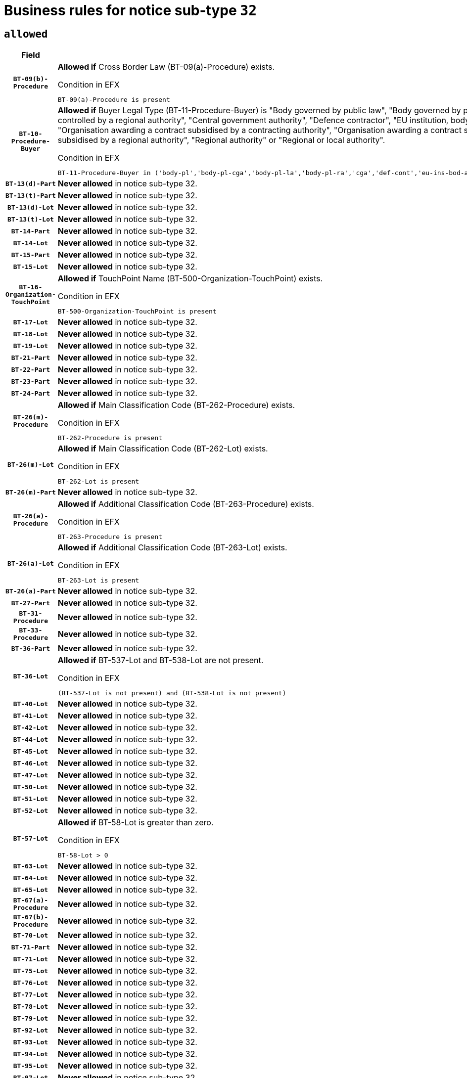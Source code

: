 = Business rules for notice sub-type `32`

== `allowed`
[cols="<3,<6,>1", role="fixed-layout"]
|====
h| Field h|Details h|Severity 
h|`BT-09(b)-Procedure`
a|

*Allowed if* Cross Border Law (BT-09(a)-Procedure) exists.

.Condition in EFX
[source, EFX]
----
BT-09(a)-Procedure is present
----
|`ERROR`
h|`BT-10-Procedure-Buyer`
a|

*Allowed if* Buyer Legal Type (BT-11-Procedure-Buyer) is "Body governed by public law", "Body governed by public law, controlled by a central government authority", "Body governed by public law, controlled by a local authority", "Body governed by public law, controlled by a regional authority", "Central government authority", "Defence contractor", "EU institution, body or agency", "European Institution/Agency or International Organisation", "Group of public authorities", "International organisation", "Local authority", "Organisation awarding a contract subsidised by a contracting authority", "Organisation awarding a contract subsidised by a central government authority", "Organisation awarding a contract subsidised by a local authority", "Organisation awarding a contract subsidised by a regional authority", "Regional authority" or "Regional or local authority".

.Condition in EFX
[source, EFX]
----
BT-11-Procedure-Buyer in ('body-pl','body-pl-cga','body-pl-la','body-pl-ra','cga','def-cont','eu-ins-bod-ag','eu-int-org','grp-p-aut','int-org','la','org-sub','org-sub-cga','org-sub-la','org-sub-ra','ra','rl-aut')
----
|`ERROR`
h|`BT-13(d)-Part`
a|

*Never allowed* in notice sub-type 32.
|`ERROR`
h|`BT-13(t)-Part`
a|

*Never allowed* in notice sub-type 32.
|`ERROR`
h|`BT-13(d)-Lot`
a|

*Never allowed* in notice sub-type 32.
|`ERROR`
h|`BT-13(t)-Lot`
a|

*Never allowed* in notice sub-type 32.
|`ERROR`
h|`BT-14-Part`
a|

*Never allowed* in notice sub-type 32.
|`ERROR`
h|`BT-14-Lot`
a|

*Never allowed* in notice sub-type 32.
|`ERROR`
h|`BT-15-Part`
a|

*Never allowed* in notice sub-type 32.
|`ERROR`
h|`BT-15-Lot`
a|

*Never allowed* in notice sub-type 32.
|`ERROR`
h|`BT-16-Organization-TouchPoint`
a|

*Allowed if* TouchPoint Name (BT-500-Organization-TouchPoint) exists.

.Condition in EFX
[source, EFX]
----
BT-500-Organization-TouchPoint is present
----
|`ERROR`
h|`BT-17-Lot`
a|

*Never allowed* in notice sub-type 32.
|`ERROR`
h|`BT-18-Lot`
a|

*Never allowed* in notice sub-type 32.
|`ERROR`
h|`BT-19-Lot`
a|

*Never allowed* in notice sub-type 32.
|`ERROR`
h|`BT-21-Part`
a|

*Never allowed* in notice sub-type 32.
|`ERROR`
h|`BT-22-Part`
a|

*Never allowed* in notice sub-type 32.
|`ERROR`
h|`BT-23-Part`
a|

*Never allowed* in notice sub-type 32.
|`ERROR`
h|`BT-24-Part`
a|

*Never allowed* in notice sub-type 32.
|`ERROR`
h|`BT-26(m)-Procedure`
a|

*Allowed if* Main Classification Code (BT-262-Procedure) exists.

.Condition in EFX
[source, EFX]
----
BT-262-Procedure is present
----
|`ERROR`
h|`BT-26(m)-Lot`
a|

*Allowed if* Main Classification Code (BT-262-Lot) exists.

.Condition in EFX
[source, EFX]
----
BT-262-Lot is present
----
|`ERROR`
h|`BT-26(m)-Part`
a|

*Never allowed* in notice sub-type 32.
|`ERROR`
h|`BT-26(a)-Procedure`
a|

*Allowed if* Additional Classification Code (BT-263-Procedure) exists.

.Condition in EFX
[source, EFX]
----
BT-263-Procedure is present
----
|`ERROR`
h|`BT-26(a)-Lot`
a|

*Allowed if* Additional Classification Code (BT-263-Lot) exists.

.Condition in EFX
[source, EFX]
----
BT-263-Lot is present
----
|`ERROR`
h|`BT-26(a)-Part`
a|

*Never allowed* in notice sub-type 32.
|`ERROR`
h|`BT-27-Part`
a|

*Never allowed* in notice sub-type 32.
|`ERROR`
h|`BT-31-Procedure`
a|

*Never allowed* in notice sub-type 32.
|`ERROR`
h|`BT-33-Procedure`
a|

*Never allowed* in notice sub-type 32.
|`ERROR`
h|`BT-36-Part`
a|

*Never allowed* in notice sub-type 32.
|`ERROR`
h|`BT-36-Lot`
a|

*Allowed if* BT-537-Lot and BT-538-Lot are not present.

.Condition in EFX
[source, EFX]
----
(BT-537-Lot is not present) and (BT-538-Lot is not present)
----
|`ERROR`
h|`BT-40-Lot`
a|

*Never allowed* in notice sub-type 32.
|`ERROR`
h|`BT-41-Lot`
a|

*Never allowed* in notice sub-type 32.
|`ERROR`
h|`BT-42-Lot`
a|

*Never allowed* in notice sub-type 32.
|`ERROR`
h|`BT-44-Lot`
a|

*Never allowed* in notice sub-type 32.
|`ERROR`
h|`BT-45-Lot`
a|

*Never allowed* in notice sub-type 32.
|`ERROR`
h|`BT-46-Lot`
a|

*Never allowed* in notice sub-type 32.
|`ERROR`
h|`BT-47-Lot`
a|

*Never allowed* in notice sub-type 32.
|`ERROR`
h|`BT-50-Lot`
a|

*Never allowed* in notice sub-type 32.
|`ERROR`
h|`BT-51-Lot`
a|

*Never allowed* in notice sub-type 32.
|`ERROR`
h|`BT-52-Lot`
a|

*Never allowed* in notice sub-type 32.
|`ERROR`
h|`BT-57-Lot`
a|

*Allowed if* BT-58-Lot is greater than zero.

.Condition in EFX
[source, EFX]
----
BT-58-Lot > 0
----
|`ERROR`
h|`BT-63-Lot`
a|

*Never allowed* in notice sub-type 32.
|`ERROR`
h|`BT-64-Lot`
a|

*Never allowed* in notice sub-type 32.
|`ERROR`
h|`BT-65-Lot`
a|

*Never allowed* in notice sub-type 32.
|`ERROR`
h|`BT-67(a)-Procedure`
a|

*Never allowed* in notice sub-type 32.
|`ERROR`
h|`BT-67(b)-Procedure`
a|

*Never allowed* in notice sub-type 32.
|`ERROR`
h|`BT-70-Lot`
a|

*Never allowed* in notice sub-type 32.
|`ERROR`
h|`BT-71-Part`
a|

*Never allowed* in notice sub-type 32.
|`ERROR`
h|`BT-71-Lot`
a|

*Never allowed* in notice sub-type 32.
|`ERROR`
h|`BT-75-Lot`
a|

*Never allowed* in notice sub-type 32.
|`ERROR`
h|`BT-76-Lot`
a|

*Never allowed* in notice sub-type 32.
|`ERROR`
h|`BT-77-Lot`
a|

*Never allowed* in notice sub-type 32.
|`ERROR`
h|`BT-78-Lot`
a|

*Never allowed* in notice sub-type 32.
|`ERROR`
h|`BT-79-Lot`
a|

*Never allowed* in notice sub-type 32.
|`ERROR`
h|`BT-92-Lot`
a|

*Never allowed* in notice sub-type 32.
|`ERROR`
h|`BT-93-Lot`
a|

*Never allowed* in notice sub-type 32.
|`ERROR`
h|`BT-94-Lot`
a|

*Never allowed* in notice sub-type 32.
|`ERROR`
h|`BT-95-Lot`
a|

*Never allowed* in notice sub-type 32.
|`ERROR`
h|`BT-97-Lot`
a|

*Never allowed* in notice sub-type 32.
|`ERROR`
h|`BT-98-Lot`
a|

*Never allowed* in notice sub-type 32.
|`ERROR`
h|`BT-105-Procedure`
a|

*Never allowed* in notice sub-type 32.
|`ERROR`
h|`BT-106-Procedure`
a|

*Never allowed* in notice sub-type 32.
|`ERROR`
h|`BT-109-Lot`
a|

*Never allowed* in notice sub-type 32.
|`ERROR`
h|`BT-111-Lot`
a|

*Never allowed* in notice sub-type 32.
|`ERROR`
h|`BT-113-Lot`
a|

*Never allowed* in notice sub-type 32.
|`ERROR`
h|`BT-115-Part`
a|

*Never allowed* in notice sub-type 32.
|`ERROR`
h|`BT-115-Lot`
a|

*Allowed if* the value chosen for BT-11 Procedure Buyer is equal to: 'Body governed by public law', 'Body governed by public law, controlled by a central government authority', 'Body governed by public law, controlled by a local authority', 'Body governed by public law, controlled by a regional authority', 'Central government authority', 'Defence contractor', 'EU institution, body or agency', 'European Institution/Agency or International Organisation', 'International organisation', 'Local authority', 'Organisation awarding a contract subsidised by a central government authority', 'Organisation awarding a contract subsidised by a local authority', 'Organisation awarding a contract subsidised by a regional authority', 'Public undertaking', 'Public undertaking, controlled by a central government authority', 'Public undertaking, controlled by a local authority', 'Public undertaking, controlled by a regional authority', 'Regional authority' or 'Regional or local authority'.

.Condition in EFX
[source, EFX]
----
BT-11-Procedure-Buyer in ('cga','ra','la','body-pl','body-pl-cga','body-pl-ra','body-pl-la','pub-undert','pub-undert-cga','pub-undert-ra','pub-undert-la','org-sub-cga','org-sub-ra','org-sub-la','def-cont','int-org','eu-ins-bod-ag','rl-aut','eu-int-org')
----
|`ERROR`
h|`BT-118-NoticeResult`
a|

*Never allowed* in notice sub-type 32.
|`ERROR`
h|`BT-119-LotResult`
a|

*Never allowed* in notice sub-type 32.
|`ERROR`
h|`BT-120-Lot`
a|

*Never allowed* in notice sub-type 32.
|`ERROR`
h|`BT-122-Lot`
a|

*Never allowed* in notice sub-type 32.
|`ERROR`
h|`BT-123-Lot`
a|

*Never allowed* in notice sub-type 32.
|`ERROR`
h|`BT-124-Part`
a|

*Never allowed* in notice sub-type 32.
|`ERROR`
h|`BT-124-Lot`
a|

*Never allowed* in notice sub-type 32.
|`ERROR`
h|`BT-125(i)-Part`
a|

*Never allowed* in notice sub-type 32.
|`ERROR`
h|`BT-127-notice`
a|

*Never allowed* in notice sub-type 32.
|`ERROR`
h|`BT-130-Lot`
a|

*Never allowed* in notice sub-type 32.
|`ERROR`
h|`BT-131(d)-Lot`
a|

*Never allowed* in notice sub-type 32.
|`ERROR`
h|`BT-131(t)-Lot`
a|

*Never allowed* in notice sub-type 32.
|`ERROR`
h|`BT-132(d)-Lot`
a|

*Never allowed* in notice sub-type 32.
|`ERROR`
h|`BT-132(t)-Lot`
a|

*Never allowed* in notice sub-type 32.
|`ERROR`
h|`BT-133-Lot`
a|

*Never allowed* in notice sub-type 32.
|`ERROR`
h|`BT-134-Lot`
a|

*Never allowed* in notice sub-type 32.
|`ERROR`
h|`BT-137-Part`
a|

*Never allowed* in notice sub-type 32.
|`ERROR`
h|`BT-137-LotsGroup`
a|

*Allowed if* There is more than one lot.

.Condition in EFX
[source, EFX]
----
count(/BT-137-Lot) > 1
----
|`ERROR`
h|`BT-140-notice`
a|

*Allowed if* Change Notice Version Identifier (BT-758-notice) exists.

.Condition in EFX
[source, EFX]
----
BT-758-notice is present
----
|`ERROR`
h|`BT-141(a)-notice`
a|

*Allowed if* Change Previous Notice Section Identifier (BT-13716-notice) exists.

.Condition in EFX
[source, EFX]
----
BT-13716-notice is present
----
|`ERROR`
h|`BT-144-LotResult`
a|

*Allowed if* the value chosen for BT-142-LotResult is equal to 'No winner was chosen and the competition is closed'.

.Condition in EFX
[source, EFX]
----
BT-142-LotResult == 'clos-nw'
----
|`ERROR`
h|`BT-145-Contract`
a|

*Allowed if*  there is at least one Contract Tender Identified (BT-3202-Contract).

.Condition in EFX
[source, EFX]
----
BT-3202-Contract is present
----
|`ERROR`
h|`BT-150-Contract`
a|

*Allowed if* at least one lot has been awarded.

.Condition in EFX
[source, EFX]
----
BT-142-LotResult == 'selec-w'
----
|`ERROR`
h|`BT-151-Contract`
a|

*Allowed if*  there is at least one Contract Tender Identified (BT-3202-Contract).

.Condition in EFX
[source, EFX]
----
BT-3202-Contract is present
----
|`ERROR`
h|`BT-156-NoticeResult`
a|

*Never allowed* in notice sub-type 32.
|`ERROR`
h|`BT-157-LotsGroup`
a|

*Never allowed* in notice sub-type 32.
|`ERROR`
h|`BT-161-NoticeResult`
a|

*Allowed if* at least one Result Lot Identifier (BT-13713) value is equal to Purpose Lot Identifier (BT-137) value where Technique (BT-107) value does not start with "Framework agreement" and Awarded (BT-142) value is equal to "Yes".

.Condition in EFX
[source, EFX]
----
(BT-142-LotResult[BT-13713-LotResult == BT-137-Lot[not(BT-765-Lot in ('fa-mix','fa-w-rc','fa-wo-rc'))]] == 'selec-w') or BT-768-Contract == TRUE
----
|`ERROR`
h|`BT-165-Organization-Company`
a|

*Allowed if* the Organization is a tenderer (i.e. an organization (OPT-200-Organization-Company) identified as a main contractor (OPT-300-Tenderer) or a subcontractor (OPT-301-Tenderer-SubCont)).

.Condition in EFX
[source, EFX]
----
(OPT-200-Organization-Company == OPT-300-Tenderer) or (OPT-200-Organization-Company == OPT-301-Tenderer-SubCont)
----
|`ERROR`
h|`BT-171-Tender`
a|

*Never allowed* in notice sub-type 32.
|`ERROR`
h|`BT-191-Tender`
a|

*Never allowed* in notice sub-type 32.
|`ERROR`
h|`BT-193-Tender`
a|

*Allowed if* the procedure for the lot is over and has been awarded..

.Condition in EFX
[source, EFX]
----
not(OPT-321-Tender == OPT-320-LotResult[BT-142-LotResult == 'clos-nw'])
----
|`ERROR`
h|`BT-195(BT-118)-NoticeResult`
a|

*Never allowed* in notice sub-type 32.
|`ERROR`
h|`BT-195(BT-161)-NoticeResult`
a|

*Allowed if* Notice Value (BT-161-NoticeResult) exists..

.Condition in EFX
[source, EFX]
----
BT-161-NoticeResult is present
----
|`ERROR`
h|`BT-195(BT-556)-NoticeResult`
a|

*Never allowed* in notice sub-type 32.
|`ERROR`
h|`BT-195(BT-156)-NoticeResult`
a|

*Never allowed* in notice sub-type 32.
|`ERROR`
h|`BT-195(BT-142)-LotResult`
a|

*Allowed if* Winner Chosen (BT-142-LotResult) exists..

.Condition in EFX
[source, EFX]
----
BT-142-LotResult is present
----
|`ERROR`
h|`BT-195(BT-710)-LotResult`
a|

*Never allowed* in notice sub-type 32.
|`ERROR`
h|`BT-195(BT-711)-LotResult`
a|

*Never allowed* in notice sub-type 32.
|`ERROR`
h|`BT-195(BT-709)-LotResult`
a|

*Never allowed* in notice sub-type 32.
|`ERROR`
h|`BT-195(BT-712)-LotResult`
a|

*Allowed if* Buyer Review Complainants (Code) (BT-712(a)-LotResult) exists..

.Condition in EFX
[source, EFX]
----
BT-712(a)-LotResult is present
----
|`ERROR`
h|`BT-195(BT-144)-LotResult`
a|

*Allowed if* Not Awarded Reason (BT-144-LotResult) exists..

.Condition in EFX
[source, EFX]
----
BT-144-LotResult is present
----
|`ERROR`
h|`BT-195(BT-760)-LotResult`
a|

*Allowed if* Received Submissions Type (BT-760-LotResult) exists..

.Condition in EFX
[source, EFX]
----
BT-760-LotResult is present
----
|`ERROR`
h|`BT-195(BT-759)-LotResult`
a|

*Allowed if* Received Submissions Count (BT-759-LotResult) exists..

.Condition in EFX
[source, EFX]
----
BT-759-LotResult is present
----
|`ERROR`
h|`BT-195(BT-171)-Tender`
a|

*Never allowed* in notice sub-type 32.
|`ERROR`
h|`BT-195(BT-193)-Tender`
a|

*Allowed if* Tender Variant (BT-193-Tender) exists..

.Condition in EFX
[source, EFX]
----
BT-193-Tender is present
----
|`ERROR`
h|`BT-195(BT-720)-Tender`
a|

*Allowed if* Tender Value (BT-720-Tender) exists..

.Condition in EFX
[source, EFX]
----
BT-720-Tender is present
----
|`ERROR`
h|`BT-195(BT-162)-Tender`
a|

*Allowed if* Concession Revenue User (BT-162-Tender) exists..

.Condition in EFX
[source, EFX]
----
BT-162-Tender is present
----
|`ERROR`
h|`BT-195(BT-160)-Tender`
a|

*Allowed if* Concession Revenue Buyer (BT-160-Tender) exists..

.Condition in EFX
[source, EFX]
----
BT-160-Tender is present
----
|`ERROR`
h|`BT-195(BT-163)-Tender`
a|

*Allowed if* Concession Value Description (BT-163-Tender) exists..

.Condition in EFX
[source, EFX]
----
BT-163-Tender is present
----
|`ERROR`
h|`BT-195(BT-191)-Tender`
a|

*Never allowed* in notice sub-type 32.
|`ERROR`
h|`BT-195(BT-553)-Tender`
a|

*Allowed if* Subcontracting Value (BT-553-Tender) exists..

.Condition in EFX
[source, EFX]
----
BT-553-Tender is present
----
|`ERROR`
h|`BT-195(BT-554)-Tender`
a|

*Allowed if* Subcontracting Description (BT-554-Tender) exists..

.Condition in EFX
[source, EFX]
----
BT-554-Tender is present
----
|`ERROR`
h|`BT-195(BT-555)-Tender`
a|

*Allowed if* Subcontracting Percentage (BT-555-Tender) exists..

.Condition in EFX
[source, EFX]
----
BT-555-Tender is present
----
|`ERROR`
h|`BT-195(BT-773)-Tender`
a|

*Allowed if* Subcontracting (BT-773-Tender) exists..

.Condition in EFX
[source, EFX]
----
BT-773-Tender is present
----
|`ERROR`
h|`BT-195(BT-731)-Tender`
a|

*Allowed if* Subcontracting Percentage Known (BT-731-Tender) exists..

.Condition in EFX
[source, EFX]
----
BT-731-Tender is present
----
|`ERROR`
h|`BT-195(BT-730)-Tender`
a|

*Allowed if* Subcontracting Value Known (BT-730-Tender) exists..

.Condition in EFX
[source, EFX]
----
BT-730-Tender is present
----
|`ERROR`
h|`BT-195(BT-09)-Procedure`
a|

*Never allowed* in notice sub-type 32.
|`ERROR`
h|`BT-195(BT-105)-Procedure`
a|

*Never allowed* in notice sub-type 32.
|`ERROR`
h|`BT-195(BT-88)-Procedure`
a|

*Never allowed* in notice sub-type 32.
|`ERROR`
h|`BT-195(BT-106)-Procedure`
a|

*Never allowed* in notice sub-type 32.
|`ERROR`
h|`BT-195(BT-1351)-Procedure`
a|

*Never allowed* in notice sub-type 32.
|`ERROR`
h|`BT-195(BT-136)-Procedure`
a|

*Never allowed* in notice sub-type 32.
|`ERROR`
h|`BT-195(BT-1252)-Procedure`
a|

*Never allowed* in notice sub-type 32.
|`ERROR`
h|`BT-195(BT-135)-Procedure`
a|

*Never allowed* in notice sub-type 32.
|`ERROR`
h|`BT-195(BT-733)-LotsGroup`
a|

*Never allowed* in notice sub-type 32.
|`ERROR`
h|`BT-195(BT-543)-LotsGroup`
a|

*Never allowed* in notice sub-type 32.
|`ERROR`
h|`BT-195(BT-5421)-LotsGroup`
a|

*Never allowed* in notice sub-type 32.
|`ERROR`
h|`BT-195(BT-5422)-LotsGroup`
a|

*Never allowed* in notice sub-type 32.
|`ERROR`
h|`BT-195(BT-5423)-LotsGroup`
a|

*Never allowed* in notice sub-type 32.
|`ERROR`
h|`BT-195(BT-541)-LotsGroup`
a|

*Never allowed* in notice sub-type 32.
|`ERROR`
h|`BT-195(BT-734)-LotsGroup`
a|

*Never allowed* in notice sub-type 32.
|`ERROR`
h|`BT-195(BT-539)-LotsGroup`
a|

*Never allowed* in notice sub-type 32.
|`ERROR`
h|`BT-195(BT-540)-LotsGroup`
a|

*Never allowed* in notice sub-type 32.
|`ERROR`
h|`BT-195(BT-733)-Lot`
a|

*Never allowed* in notice sub-type 32.
|`ERROR`
h|`BT-195(BT-543)-Lot`
a|

*Never allowed* in notice sub-type 32.
|`ERROR`
h|`BT-195(BT-5421)-Lot`
a|

*Never allowed* in notice sub-type 32.
|`ERROR`
h|`BT-195(BT-5422)-Lot`
a|

*Never allowed* in notice sub-type 32.
|`ERROR`
h|`BT-195(BT-5423)-Lot`
a|

*Never allowed* in notice sub-type 32.
|`ERROR`
h|`BT-195(BT-541)-Lot`
a|

*Never allowed* in notice sub-type 32.
|`ERROR`
h|`BT-195(BT-734)-Lot`
a|

*Never allowed* in notice sub-type 32.
|`ERROR`
h|`BT-195(BT-539)-Lot`
a|

*Never allowed* in notice sub-type 32.
|`ERROR`
h|`BT-195(BT-540)-Lot`
a|

*Never allowed* in notice sub-type 32.
|`ERROR`
h|`BT-196(BT-118)-NoticeResult`
a|

*Never allowed* in notice sub-type 32.
|`ERROR`
h|`BT-196(BT-556)-NoticeResult`
a|

*Never allowed* in notice sub-type 32.
|`ERROR`
h|`BT-196(BT-156)-NoticeResult`
a|

*Never allowed* in notice sub-type 32.
|`ERROR`
h|`BT-196(BT-710)-LotResult`
a|

*Never allowed* in notice sub-type 32.
|`ERROR`
h|`BT-196(BT-711)-LotResult`
a|

*Never allowed* in notice sub-type 32.
|`ERROR`
h|`BT-196(BT-709)-LotResult`
a|

*Never allowed* in notice sub-type 32.
|`ERROR`
h|`BT-196(BT-171)-Tender`
a|

*Never allowed* in notice sub-type 32.
|`ERROR`
h|`BT-196(BT-191)-Tender`
a|

*Never allowed* in notice sub-type 32.
|`ERROR`
h|`BT-196(BT-09)-Procedure`
a|

*Never allowed* in notice sub-type 32.
|`ERROR`
h|`BT-196(BT-105)-Procedure`
a|

*Never allowed* in notice sub-type 32.
|`ERROR`
h|`BT-196(BT-88)-Procedure`
a|

*Never allowed* in notice sub-type 32.
|`ERROR`
h|`BT-196(BT-106)-Procedure`
a|

*Never allowed* in notice sub-type 32.
|`ERROR`
h|`BT-196(BT-1351)-Procedure`
a|

*Never allowed* in notice sub-type 32.
|`ERROR`
h|`BT-196(BT-136)-Procedure`
a|

*Never allowed* in notice sub-type 32.
|`ERROR`
h|`BT-196(BT-1252)-Procedure`
a|

*Never allowed* in notice sub-type 32.
|`ERROR`
h|`BT-196(BT-135)-Procedure`
a|

*Never allowed* in notice sub-type 32.
|`ERROR`
h|`BT-196(BT-733)-LotsGroup`
a|

*Never allowed* in notice sub-type 32.
|`ERROR`
h|`BT-196(BT-543)-LotsGroup`
a|

*Never allowed* in notice sub-type 32.
|`ERROR`
h|`BT-196(BT-5421)-LotsGroup`
a|

*Never allowed* in notice sub-type 32.
|`ERROR`
h|`BT-196(BT-5422)-LotsGroup`
a|

*Never allowed* in notice sub-type 32.
|`ERROR`
h|`BT-196(BT-5423)-LotsGroup`
a|

*Never allowed* in notice sub-type 32.
|`ERROR`
h|`BT-196(BT-541)-LotsGroup`
a|

*Never allowed* in notice sub-type 32.
|`ERROR`
h|`BT-196(BT-734)-LotsGroup`
a|

*Never allowed* in notice sub-type 32.
|`ERROR`
h|`BT-196(BT-539)-LotsGroup`
a|

*Never allowed* in notice sub-type 32.
|`ERROR`
h|`BT-196(BT-540)-LotsGroup`
a|

*Never allowed* in notice sub-type 32.
|`ERROR`
h|`BT-196(BT-733)-Lot`
a|

*Never allowed* in notice sub-type 32.
|`ERROR`
h|`BT-196(BT-543)-Lot`
a|

*Never allowed* in notice sub-type 32.
|`ERROR`
h|`BT-196(BT-5421)-Lot`
a|

*Never allowed* in notice sub-type 32.
|`ERROR`
h|`BT-196(BT-5422)-Lot`
a|

*Never allowed* in notice sub-type 32.
|`ERROR`
h|`BT-196(BT-5423)-Lot`
a|

*Never allowed* in notice sub-type 32.
|`ERROR`
h|`BT-196(BT-541)-Lot`
a|

*Never allowed* in notice sub-type 32.
|`ERROR`
h|`BT-196(BT-734)-Lot`
a|

*Never allowed* in notice sub-type 32.
|`ERROR`
h|`BT-196(BT-539)-Lot`
a|

*Never allowed* in notice sub-type 32.
|`ERROR`
h|`BT-196(BT-540)-Lot`
a|

*Never allowed* in notice sub-type 32.
|`ERROR`
h|`BT-196(BT-142)-LotResult`
a|

*Allowed if* Unpublished Identifier (BT-195(BT-142)-LotResult) exists..

.Condition in EFX
[source, EFX]
----
BT-195(BT-142)-LotResult is present
----
|`ERROR`
h|`BT-196(BT-144)-LotResult`
a|

*Allowed if* Unpublished Identifier (BT-195(BT-144)-LotResult) exists..

.Condition in EFX
[source, EFX]
----
BT-195(BT-144)-LotResult is present
----
|`ERROR`
h|`BT-196(BT-160)-Tender`
a|

*Allowed if* Unpublished Identifier (BT-195(BT-160)-Tender) exists..

.Condition in EFX
[source, EFX]
----
BT-195(BT-160)-Tender is present
----
|`ERROR`
h|`BT-196(BT-161)-NoticeResult`
a|

*Allowed if* Unpublished Identifier (BT-195(BT-161)-NoticeResult) exists..

.Condition in EFX
[source, EFX]
----
BT-195(BT-161)-NoticeResult is present
----
|`ERROR`
h|`BT-196(BT-162)-Tender`
a|

*Allowed if* Unpublished Identifier (BT-195(BT-162)-Tender) exists..

.Condition in EFX
[source, EFX]
----
BT-195(BT-162)-Tender is present
----
|`ERROR`
h|`BT-196(BT-163)-Tender`
a|

*Allowed if* Unpublished Identifier (BT-195(BT-163)-Tender) exists..

.Condition in EFX
[source, EFX]
----
BT-195(BT-163)-Tender is present
----
|`ERROR`
h|`BT-196(BT-193)-Tender`
a|

*Allowed if* Unpublished Identifier (BT-195(BT-193)-Tender) exists..

.Condition in EFX
[source, EFX]
----
BT-195(BT-193)-Tender is present
----
|`ERROR`
h|`BT-196(BT-553)-Tender`
a|

*Allowed if* Unpublished Identifier (BT-195(BT-553)-Tender) exists..

.Condition in EFX
[source, EFX]
----
BT-195(BT-553)-Tender is present
----
|`ERROR`
h|`BT-196(BT-554)-Tender`
a|

*Allowed if* Unpublished Identifier (BT-195(BT-554)-Tender) exists..

.Condition in EFX
[source, EFX]
----
BT-195(BT-554)-Tender is present
----
|`ERROR`
h|`BT-196(BT-555)-Tender`
a|

*Allowed if* Unpublished Identifier (BT-195(BT-555)-Tender) exists..

.Condition in EFX
[source, EFX]
----
BT-195(BT-555)-Tender is present
----
|`ERROR`
h|`BT-196(BT-712)-LotResult`
a|

*Allowed if* Unpublished Identifier (BT-195(BT-712)-LotResult) exists..

.Condition in EFX
[source, EFX]
----
BT-195(BT-712)-LotResult is present
----
|`ERROR`
h|`BT-196(BT-720)-Tender`
a|

*Allowed if* Unpublished Identifier (BT-195(BT-720)-Tender) exists..

.Condition in EFX
[source, EFX]
----
BT-195(BT-720)-Tender is present
----
|`ERROR`
h|`BT-196(BT-730)-Tender`
a|

*Allowed if* Unpublished Identifier (BT-195(BT-730)-Tender) exists..

.Condition in EFX
[source, EFX]
----
BT-195(BT-730)-Tender is present
----
|`ERROR`
h|`BT-196(BT-731)-Tender`
a|

*Allowed if* Unpublished Identifier (BT-195(BT-731)-Tender) exists..

.Condition in EFX
[source, EFX]
----
BT-195(BT-731)-Tender is present
----
|`ERROR`
h|`BT-196(BT-759)-LotResult`
a|

*Allowed if* Unpublished Identifier (BT-195(BT-759)-LotResult) exists..

.Condition in EFX
[source, EFX]
----
BT-195(BT-759)-LotResult is present
----
|`ERROR`
h|`BT-196(BT-760)-LotResult`
a|

*Allowed if* Unpublished Identifier (BT-195(BT-760)-LotResult) exists..

.Condition in EFX
[source, EFX]
----
BT-195(BT-760)-LotResult is present
----
|`ERROR`
h|`BT-196(BT-773)-Tender`
a|

*Allowed if* Unpublished Identifier (BT-195(BT-773)-Tender) exists..

.Condition in EFX
[source, EFX]
----
BT-195(BT-773)-Tender is present
----
|`ERROR`
h|`BT-197(BT-118)-NoticeResult`
a|

*Never allowed* in notice sub-type 32.
|`ERROR`
h|`BT-197(BT-556)-NoticeResult`
a|

*Never allowed* in notice sub-type 32.
|`ERROR`
h|`BT-197(BT-156)-NoticeResult`
a|

*Never allowed* in notice sub-type 32.
|`ERROR`
h|`BT-197(BT-710)-LotResult`
a|

*Never allowed* in notice sub-type 32.
|`ERROR`
h|`BT-197(BT-711)-LotResult`
a|

*Never allowed* in notice sub-type 32.
|`ERROR`
h|`BT-197(BT-709)-LotResult`
a|

*Never allowed* in notice sub-type 32.
|`ERROR`
h|`BT-197(BT-171)-Tender`
a|

*Never allowed* in notice sub-type 32.
|`ERROR`
h|`BT-197(BT-191)-Tender`
a|

*Never allowed* in notice sub-type 32.
|`ERROR`
h|`BT-197(BT-09)-Procedure`
a|

*Never allowed* in notice sub-type 32.
|`ERROR`
h|`BT-197(BT-105)-Procedure`
a|

*Never allowed* in notice sub-type 32.
|`ERROR`
h|`BT-197(BT-88)-Procedure`
a|

*Never allowed* in notice sub-type 32.
|`ERROR`
h|`BT-197(BT-106)-Procedure`
a|

*Never allowed* in notice sub-type 32.
|`ERROR`
h|`BT-197(BT-1351)-Procedure`
a|

*Never allowed* in notice sub-type 32.
|`ERROR`
h|`BT-197(BT-136)-Procedure`
a|

*Never allowed* in notice sub-type 32.
|`ERROR`
h|`BT-197(BT-1252)-Procedure`
a|

*Never allowed* in notice sub-type 32.
|`ERROR`
h|`BT-197(BT-135)-Procedure`
a|

*Never allowed* in notice sub-type 32.
|`ERROR`
h|`BT-197(BT-733)-LotsGroup`
a|

*Never allowed* in notice sub-type 32.
|`ERROR`
h|`BT-197(BT-543)-LotsGroup`
a|

*Never allowed* in notice sub-type 32.
|`ERROR`
h|`BT-197(BT-5421)-LotsGroup`
a|

*Never allowed* in notice sub-type 32.
|`ERROR`
h|`BT-197(BT-5422)-LotsGroup`
a|

*Never allowed* in notice sub-type 32.
|`ERROR`
h|`BT-197(BT-5423)-LotsGroup`
a|

*Never allowed* in notice sub-type 32.
|`ERROR`
h|`BT-197(BT-541)-LotsGroup`
a|

*Never allowed* in notice sub-type 32.
|`ERROR`
h|`BT-197(BT-734)-LotsGroup`
a|

*Never allowed* in notice sub-type 32.
|`ERROR`
h|`BT-197(BT-539)-LotsGroup`
a|

*Never allowed* in notice sub-type 32.
|`ERROR`
h|`BT-197(BT-540)-LotsGroup`
a|

*Never allowed* in notice sub-type 32.
|`ERROR`
h|`BT-197(BT-733)-Lot`
a|

*Never allowed* in notice sub-type 32.
|`ERROR`
h|`BT-197(BT-543)-Lot`
a|

*Never allowed* in notice sub-type 32.
|`ERROR`
h|`BT-197(BT-5421)-Lot`
a|

*Never allowed* in notice sub-type 32.
|`ERROR`
h|`BT-197(BT-5422)-Lot`
a|

*Never allowed* in notice sub-type 32.
|`ERROR`
h|`BT-197(BT-5423)-Lot`
a|

*Never allowed* in notice sub-type 32.
|`ERROR`
h|`BT-197(BT-541)-Lot`
a|

*Never allowed* in notice sub-type 32.
|`ERROR`
h|`BT-197(BT-734)-Lot`
a|

*Never allowed* in notice sub-type 32.
|`ERROR`
h|`BT-197(BT-539)-Lot`
a|

*Never allowed* in notice sub-type 32.
|`ERROR`
h|`BT-197(BT-540)-Lot`
a|

*Never allowed* in notice sub-type 32.
|`ERROR`
h|`BT-197(BT-142)-LotResult`
a|

*Allowed if* Unpublished Identifier (BT-195(BT-142)-LotResult) exists..

.Condition in EFX
[source, EFX]
----
BT-195(BT-142)-LotResult is present
----
|`ERROR`
h|`BT-197(BT-144)-LotResult`
a|

*Allowed if* Unpublished Identifier (BT-195(BT-144)-LotResult) exists..

.Condition in EFX
[source, EFX]
----
BT-195(BT-144)-LotResult is present
----
|`ERROR`
h|`BT-197(BT-160)-Tender`
a|

*Allowed if* Unpublished Identifier (BT-195(BT-160)-Tender) exists..

.Condition in EFX
[source, EFX]
----
BT-195(BT-160)-Tender is present
----
|`ERROR`
h|`BT-197(BT-161)-NoticeResult`
a|

*Allowed if* Unpublished Identifier (BT-195(BT-161)-NoticeResult) exists..

.Condition in EFX
[source, EFX]
----
BT-195(BT-161)-NoticeResult is present
----
|`ERROR`
h|`BT-197(BT-162)-Tender`
a|

*Allowed if* Unpublished Identifier (BT-195(BT-162)-Tender) exists..

.Condition in EFX
[source, EFX]
----
BT-195(BT-162)-Tender is present
----
|`ERROR`
h|`BT-197(BT-163)-Tender`
a|

*Allowed if* Unpublished Identifier (BT-195(BT-163)-Tender) exists..

.Condition in EFX
[source, EFX]
----
BT-195(BT-163)-Tender is present
----
|`ERROR`
h|`BT-197(BT-193)-Tender`
a|

*Allowed if* Unpublished Identifier (BT-195(BT-193)-Tender) exists..

.Condition in EFX
[source, EFX]
----
BT-195(BT-193)-Tender is present
----
|`ERROR`
h|`BT-197(BT-553)-Tender`
a|

*Allowed if* Unpublished Identifier (BT-195(BT-553)-Tender) exists..

.Condition in EFX
[source, EFX]
----
BT-195(BT-553)-Tender is present
----
|`ERROR`
h|`BT-197(BT-554)-Tender`
a|

*Allowed if* Unpublished Identifier (BT-195(BT-554)-Tender) exists..

.Condition in EFX
[source, EFX]
----
BT-195(BT-554)-Tender is present
----
|`ERROR`
h|`BT-197(BT-555)-Tender`
a|

*Allowed if* Unpublished Identifier (BT-195(BT-555)-Tender) exists..

.Condition in EFX
[source, EFX]
----
BT-195(BT-555)-Tender is present
----
|`ERROR`
h|`BT-197(BT-712)-LotResult`
a|

*Allowed if* Unpublished Identifier (BT-195(BT-712)-LotResult) exists..

.Condition in EFX
[source, EFX]
----
BT-195(BT-712)-LotResult is present
----
|`ERROR`
h|`BT-197(BT-720)-Tender`
a|

*Allowed if* Unpublished Identifier (BT-195(BT-720)-Tender) exists..

.Condition in EFX
[source, EFX]
----
BT-195(BT-720)-Tender is present
----
|`ERROR`
h|`BT-197(BT-730)-Tender`
a|

*Allowed if* Unpublished Identifier (BT-195(BT-730)-Tender) exists..

.Condition in EFX
[source, EFX]
----
BT-195(BT-730)-Tender is present
----
|`ERROR`
h|`BT-197(BT-731)-Tender`
a|

*Allowed if* Unpublished Identifier (BT-195(BT-731)-Tender) exists..

.Condition in EFX
[source, EFX]
----
BT-195(BT-731)-Tender is present
----
|`ERROR`
h|`BT-197(BT-759)-LotResult`
a|

*Allowed if* Unpublished Identifier (BT-195(BT-759)-LotResult) exists..

.Condition in EFX
[source, EFX]
----
BT-195(BT-759)-LotResult is present
----
|`ERROR`
h|`BT-197(BT-760)-LotResult`
a|

*Allowed if* Unpublished Identifier (BT-195(BT-760)-LotResult) exists..

.Condition in EFX
[source, EFX]
----
BT-195(BT-760)-LotResult is present
----
|`ERROR`
h|`BT-197(BT-773)-Tender`
a|

*Allowed if* Unpublished Identifier (BT-195(BT-773)-Tender) exists..

.Condition in EFX
[source, EFX]
----
BT-195(BT-773)-Tender is present
----
|`ERROR`
h|`BT-198(BT-118)-NoticeResult`
a|

*Never allowed* in notice sub-type 32.
|`ERROR`
h|`BT-198(BT-556)-NoticeResult`
a|

*Never allowed* in notice sub-type 32.
|`ERROR`
h|`BT-198(BT-156)-NoticeResult`
a|

*Never allowed* in notice sub-type 32.
|`ERROR`
h|`BT-198(BT-710)-LotResult`
a|

*Never allowed* in notice sub-type 32.
|`ERROR`
h|`BT-198(BT-711)-LotResult`
a|

*Never allowed* in notice sub-type 32.
|`ERROR`
h|`BT-198(BT-709)-LotResult`
a|

*Never allowed* in notice sub-type 32.
|`ERROR`
h|`BT-198(BT-171)-Tender`
a|

*Never allowed* in notice sub-type 32.
|`ERROR`
h|`BT-198(BT-191)-Tender`
a|

*Never allowed* in notice sub-type 32.
|`ERROR`
h|`BT-198(BT-09)-Procedure`
a|

*Never allowed* in notice sub-type 32.
|`ERROR`
h|`BT-198(BT-105)-Procedure`
a|

*Never allowed* in notice sub-type 32.
|`ERROR`
h|`BT-198(BT-88)-Procedure`
a|

*Never allowed* in notice sub-type 32.
|`ERROR`
h|`BT-198(BT-106)-Procedure`
a|

*Never allowed* in notice sub-type 32.
|`ERROR`
h|`BT-198(BT-1351)-Procedure`
a|

*Never allowed* in notice sub-type 32.
|`ERROR`
h|`BT-198(BT-136)-Procedure`
a|

*Never allowed* in notice sub-type 32.
|`ERROR`
h|`BT-198(BT-1252)-Procedure`
a|

*Never allowed* in notice sub-type 32.
|`ERROR`
h|`BT-198(BT-135)-Procedure`
a|

*Never allowed* in notice sub-type 32.
|`ERROR`
h|`BT-198(BT-733)-LotsGroup`
a|

*Never allowed* in notice sub-type 32.
|`ERROR`
h|`BT-198(BT-543)-LotsGroup`
a|

*Never allowed* in notice sub-type 32.
|`ERROR`
h|`BT-198(BT-5421)-LotsGroup`
a|

*Never allowed* in notice sub-type 32.
|`ERROR`
h|`BT-198(BT-5422)-LotsGroup`
a|

*Never allowed* in notice sub-type 32.
|`ERROR`
h|`BT-198(BT-5423)-LotsGroup`
a|

*Never allowed* in notice sub-type 32.
|`ERROR`
h|`BT-198(BT-541)-LotsGroup`
a|

*Never allowed* in notice sub-type 32.
|`ERROR`
h|`BT-198(BT-734)-LotsGroup`
a|

*Never allowed* in notice sub-type 32.
|`ERROR`
h|`BT-198(BT-539)-LotsGroup`
a|

*Never allowed* in notice sub-type 32.
|`ERROR`
h|`BT-198(BT-540)-LotsGroup`
a|

*Never allowed* in notice sub-type 32.
|`ERROR`
h|`BT-198(BT-733)-Lot`
a|

*Never allowed* in notice sub-type 32.
|`ERROR`
h|`BT-198(BT-543)-Lot`
a|

*Never allowed* in notice sub-type 32.
|`ERROR`
h|`BT-198(BT-5421)-Lot`
a|

*Never allowed* in notice sub-type 32.
|`ERROR`
h|`BT-198(BT-5422)-Lot`
a|

*Never allowed* in notice sub-type 32.
|`ERROR`
h|`BT-198(BT-5423)-Lot`
a|

*Never allowed* in notice sub-type 32.
|`ERROR`
h|`BT-198(BT-541)-Lot`
a|

*Never allowed* in notice sub-type 32.
|`ERROR`
h|`BT-198(BT-734)-Lot`
a|

*Never allowed* in notice sub-type 32.
|`ERROR`
h|`BT-198(BT-539)-Lot`
a|

*Never allowed* in notice sub-type 32.
|`ERROR`
h|`BT-198(BT-540)-Lot`
a|

*Never allowed* in notice sub-type 32.
|`ERROR`
h|`BT-198(BT-142)-LotResult`
a|

*Allowed if* Unpublished Identifier (BT-195(BT-142)-LotResult) exists..

.Condition in EFX
[source, EFX]
----
BT-195(BT-142)-LotResult is present
----
|`ERROR`
h|`BT-198(BT-144)-LotResult`
a|

*Allowed if* Unpublished Identifier (BT-195(BT-144)-LotResult) exists..

.Condition in EFX
[source, EFX]
----
BT-195(BT-144)-LotResult is present
----
|`ERROR`
h|`BT-198(BT-160)-Tender`
a|

*Allowed if* Unpublished Identifier (BT-195(BT-160)-Tender) exists..

.Condition in EFX
[source, EFX]
----
BT-195(BT-160)-Tender is present
----
|`ERROR`
h|`BT-198(BT-161)-NoticeResult`
a|

*Allowed if* Unpublished Identifier (BT-195(BT-161)-NoticeResult) exists..

.Condition in EFX
[source, EFX]
----
BT-195(BT-161)-NoticeResult is present
----
|`ERROR`
h|`BT-198(BT-162)-Tender`
a|

*Allowed if* Unpublished Identifier (BT-195(BT-162)-Tender) exists..

.Condition in EFX
[source, EFX]
----
BT-195(BT-162)-Tender is present
----
|`ERROR`
h|`BT-198(BT-163)-Tender`
a|

*Allowed if* Unpublished Identifier (BT-195(BT-163)-Tender) exists..

.Condition in EFX
[source, EFX]
----
BT-195(BT-163)-Tender is present
----
|`ERROR`
h|`BT-198(BT-193)-Tender`
a|

*Allowed if* Unpublished Identifier (BT-195(BT-193)-Tender) exists..

.Condition in EFX
[source, EFX]
----
BT-195(BT-193)-Tender is present
----
|`ERROR`
h|`BT-198(BT-553)-Tender`
a|

*Allowed if* Unpublished Identifier (BT-195(BT-553)-Tender) exists..

.Condition in EFX
[source, EFX]
----
BT-195(BT-553)-Tender is present
----
|`ERROR`
h|`BT-198(BT-554)-Tender`
a|

*Allowed if* Unpublished Identifier (BT-195(BT-554)-Tender) exists..

.Condition in EFX
[source, EFX]
----
BT-195(BT-554)-Tender is present
----
|`ERROR`
h|`BT-198(BT-555)-Tender`
a|

*Allowed if* Unpublished Identifier (BT-195(BT-555)-Tender) exists..

.Condition in EFX
[source, EFX]
----
BT-195(BT-555)-Tender is present
----
|`ERROR`
h|`BT-198(BT-712)-LotResult`
a|

*Allowed if* Unpublished Identifier (BT-195(BT-712)-LotResult) exists..

.Condition in EFX
[source, EFX]
----
BT-195(BT-712)-LotResult is present
----
|`ERROR`
h|`BT-198(BT-720)-Tender`
a|

*Allowed if* Unpublished Identifier (BT-195(BT-720)-Tender) exists..

.Condition in EFX
[source, EFX]
----
BT-195(BT-720)-Tender is present
----
|`ERROR`
h|`BT-198(BT-730)-Tender`
a|

*Allowed if* Unpublished Identifier (BT-195(BT-730)-Tender) exists..

.Condition in EFX
[source, EFX]
----
BT-195(BT-730)-Tender is present
----
|`ERROR`
h|`BT-198(BT-731)-Tender`
a|

*Allowed if* Unpublished Identifier (BT-195(BT-731)-Tender) exists..

.Condition in EFX
[source, EFX]
----
BT-195(BT-731)-Tender is present
----
|`ERROR`
h|`BT-198(BT-759)-LotResult`
a|

*Allowed if* Unpublished Identifier (BT-195(BT-759)-LotResult) exists..

.Condition in EFX
[source, EFX]
----
BT-195(BT-759)-LotResult is present
----
|`ERROR`
h|`BT-198(BT-760)-LotResult`
a|

*Allowed if* Unpublished Identifier (BT-195(BT-760)-LotResult) exists..

.Condition in EFX
[source, EFX]
----
BT-195(BT-760)-LotResult is present
----
|`ERROR`
h|`BT-198(BT-773)-Tender`
a|

*Allowed if* Unpublished Identifier (BT-195(BT-773)-Tender) exists..

.Condition in EFX
[source, EFX]
----
BT-195(BT-773)-Tender is present
----
|`ERROR`
h|`BT-200-Contract`
a|

*Never allowed* in notice sub-type 32.
|`ERROR`
h|`BT-201-Contract`
a|

*Never allowed* in notice sub-type 32.
|`ERROR`
h|`BT-202-Contract`
a|

*Never allowed* in notice sub-type 32.
|`ERROR`
h|`BT-262-Part`
a|

*Never allowed* in notice sub-type 32.
|`ERROR`
h|`BT-263-Part`
a|

*Never allowed* in notice sub-type 32.
|`ERROR`
h|`BT-300-Part`
a|

*Never allowed* in notice sub-type 32.
|`ERROR`
h|`BT-500-UBO`
a|

*Allowed if* Ultimate Beneficial Owner Nationality (BT-706) is specified.

.Condition in EFX
[source, EFX]
----
BT-706-UBO is present
----
|`ERROR`
h|`BT-500-Business`
a|

*Never allowed* in notice sub-type 32.
|`ERROR`
h|`BT-501-Business-National`
a|

*Never allowed* in notice sub-type 32.
|`ERROR`
h|`BT-501-Business-European`
a|

*Never allowed* in notice sub-type 32.
|`ERROR`
h|`BT-502-Business`
a|

*Never allowed* in notice sub-type 32.
|`ERROR`
h|`BT-503-UBO`
a|

*Allowed if* Ultimate Beneficial Owner name (BT-500-UBO) is specified.

.Condition in EFX
[source, EFX]
----
BT-500-UBO is present
----
|`ERROR`
h|`BT-503-Business`
a|

*Never allowed* in notice sub-type 32.
|`ERROR`
h|`BT-505-Business`
a|

*Never allowed* in notice sub-type 32.
|`ERROR`
h|`BT-505-Organization-Company`
a|

*Allowed if* Company Organization Name (BT-500-Organization-Company) exists.

.Condition in EFX
[source, EFX]
----
BT-500-Organization-Company is present
----
|`ERROR`
h|`BT-506-UBO`
a|

*Allowed if* Ultimate Beneficial Owner name (BT-500-UBO) is specified.

.Condition in EFX
[source, EFX]
----
BT-500-UBO is present
----
|`ERROR`
h|`BT-506-Business`
a|

*Never allowed* in notice sub-type 32.
|`ERROR`
h|`BT-507-UBO`
a|

*Allowed if* UBO residence country (BT-514-UBO) is a country with NUTS codes.

.Condition in EFX
[source, EFX]
----
BT-514-UBO in (nuts-country)
----
|`ERROR`
h|`BT-507-Business`
a|

*Never allowed* in notice sub-type 32.
|`ERROR`
h|`BT-507-Organization-Company`
a|

*Allowed if* Organization country (BT-514-Organization-Company) is a country with NUTS codes.

.Condition in EFX
[source, EFX]
----
BT-514-Organization-Company in (nuts-country)
----
|`ERROR`
h|`BT-507-Organization-TouchPoint`
a|

*Allowed if* TouchPoint country (BT-514-Organization-TouchPoint) is a country with NUTS codes.

.Condition in EFX
[source, EFX]
----
BT-514-Organization-TouchPoint in (nuts-country)
----
|`ERROR`
h|`BT-510(a)-Organization-Company`
a|

*Allowed if* Organisation City (BT-513-Organization-Company) exists.

.Condition in EFX
[source, EFX]
----
BT-513-Organization-Company is present
----
|`ERROR`
h|`BT-510(b)-Organization-Company`
a|

*Allowed if* Street (BT-510(a)-Organization-Company) is specified.

.Condition in EFX
[source, EFX]
----
BT-510(a)-Organization-Company is present
----
|`ERROR`
h|`BT-510(c)-Organization-Company`
a|

*Allowed if* Streetline 1 (BT-510(b)-Organization-Company) is specified.

.Condition in EFX
[source, EFX]
----
BT-510(b)-Organization-Company is present
----
|`ERROR`
h|`BT-510(a)-Organization-TouchPoint`
a|

*Allowed if* City (BT-513-Organization-TouchPoint) exists.

.Condition in EFX
[source, EFX]
----
BT-513-Organization-TouchPoint is present
----
|`ERROR`
h|`BT-510(b)-Organization-TouchPoint`
a|

*Allowed if* Street (BT-510(a)-Organization-TouchPoint) is specified.

.Condition in EFX
[source, EFX]
----
BT-510(a)-Organization-TouchPoint is present
----
|`ERROR`
h|`BT-510(c)-Organization-TouchPoint`
a|

*Allowed if* Streetline 1 (BT-510(b)-Organization-TouchPoint) is specified.

.Condition in EFX
[source, EFX]
----
BT-510(b)-Organization-TouchPoint is present
----
|`ERROR`
h|`BT-510(a)-UBO`
a|

*Allowed if* Ultimate Beneficial Owner name (BT-500-UBO) is specified.

.Condition in EFX
[source, EFX]
----
BT-500-UBO is present
----
|`ERROR`
h|`BT-510(b)-UBO`
a|

*Allowed if* UBO residence Streetname (BT-510(a)-UBO) is specified.

.Condition in EFX
[source, EFX]
----
BT-510(a)-UBO is present
----
|`ERROR`
h|`BT-510(c)-UBO`
a|

*Allowed if* UBO residence AdditionalStreetname (BT-510(b)-UBO) is specified.

.Condition in EFX
[source, EFX]
----
BT-510(b)-UBO is present
----
|`ERROR`
h|`BT-510(a)-Business`
a|

*Never allowed* in notice sub-type 32.
|`ERROR`
h|`BT-510(b)-Business`
a|

*Never allowed* in notice sub-type 32.
|`ERROR`
h|`BT-510(c)-Business`
a|

*Never allowed* in notice sub-type 32.
|`ERROR`
h|`BT-512-UBO`
a|

*Allowed if* UBO residence country (BT-514-UBO) is a country with post codes.

.Condition in EFX
[source, EFX]
----
BT-514-UBO in (postcode-country)
----
|`ERROR`
h|`BT-512-Business`
a|

*Never allowed* in notice sub-type 32.
|`ERROR`
h|`BT-512-Organization-Company`
a|

*Allowed if* Organisation country (BT-514-Organization-Company) is a country with post codes.

.Condition in EFX
[source, EFX]
----
BT-514-Organization-Company in (postcode-country)
----
|`ERROR`
h|`BT-512-Organization-TouchPoint`
a|

*Allowed if* TouchPoint country (BT-514-Organization-TouchPoint) is a country with post codes.

.Condition in EFX
[source, EFX]
----
BT-514-Organization-TouchPoint in (postcode-country)
----
|`ERROR`
h|`BT-513-UBO`
a|

*Allowed if* Ultimate Beneficial Owner name (BT-500-UBO) is specified.

.Condition in EFX
[source, EFX]
----
BT-500-UBO is present
----
|`ERROR`
h|`BT-513-Business`
a|

*Never allowed* in notice sub-type 32.
|`ERROR`
h|`BT-513-Organization-TouchPoint`
a|

*Allowed if* Organization Country Code (BT-514-Organization-TouchPoint) is present.

.Condition in EFX
[source, EFX]
----
BT-514-Organization-TouchPoint is present
----
|`ERROR`
h|`BT-514-UBO`
a|

*Allowed if* Ultimate Beneficial Owner name (BT-500-UBO) is specified.

.Condition in EFX
[source, EFX]
----
BT-500-UBO is present
----
|`ERROR`
h|`BT-514-Business`
a|

*Never allowed* in notice sub-type 32.
|`ERROR`
h|`BT-514-Organization-TouchPoint`
a|

*Allowed if* TouchPoint Name (BT-500-Organization-TouchPoint) exists.

.Condition in EFX
[source, EFX]
----
BT-500-Organization-TouchPoint is present
----
|`ERROR`
h|`BT-531-Procedure`
a|

*Allowed if* Main Nature (BT-23-Procedure) exists.

.Condition in EFX
[source, EFX]
----
BT-23-Procedure is present
----
|`ERROR`
h|`BT-531-Lot`
a|

*Allowed if* Main Nature (BT-23-Lot) exists.

.Condition in EFX
[source, EFX]
----
BT-23-Lot is present
----
|`ERROR`
h|`BT-531-Part`
a|

*Allowed if* Main Nature (BT-23-Part) exists.

.Condition in EFX
[source, EFX]
----
BT-23-Part is present
----
|`ERROR`
h|`BT-536-Part`
a|

*Never allowed* in notice sub-type 32.
|`ERROR`
h|`BT-536-Lot`
a|

*Allowed if* Duration Period (BT-36-Lot) or Duration End Date (BT-537-Lot) exists.

.Condition in EFX
[source, EFX]
----
BT-36-Lot is present or BT-537-Lot is present
----
|`ERROR`
h|`BT-537-Part`
a|

*Never allowed* in notice sub-type 32.
|`ERROR`
h|`BT-537-Lot`
a|

*Allowed if* BT-36-Lot and BT-538-Lot are not present.

.Condition in EFX
[source, EFX]
----
(BT-36-Lot is not present) and (BT-538-Lot is not present)
----
|`ERROR`
h|`BT-538-Part`
a|

*Never allowed* in notice sub-type 32.
|`ERROR`
h|`BT-538-Lot`
a|

*Allowed if* BT-36-Lot and BT-537-Lot are not present.

.Condition in EFX
[source, EFX]
----
(BT-36-Lot is not present) and (BT-537-Lot is not present)
----
|`ERROR`
h|`BT-539-LotsGroup`
a|

*Allowed if* Award Criterion Description (BT-540-LotsGroup) exists.

.Condition in EFX
[source, EFX]
----
BT-540-LotsGroup is present
----
|`ERROR`
h|`BT-539-Lot`
a|

*Allowed if* Award Criterion Description (BT-540-Lot) exists.

.Condition in EFX
[source, EFX]
----
BT-540-Lot is present
----
|`ERROR`
h|`BT-541-LotsGroup`
a|

*Allowed if* Award Criterion Description (BT-540-LotsGroup) exists.

.Condition in EFX
[source, EFX]
----
BT-540-LotsGroup is present
----
|`ERROR`
h|`BT-541-Lot`
a|

*Allowed if* Award Criterion Description (BT-540-Lot) exists.

.Condition in EFX
[source, EFX]
----
BT-540-Lot is present
----
|`ERROR`
h|`BT-553-Tender`
a|

*Allowed if* the value chosen for BT-730-Tender is equal to 'TRUE'.

.Condition in EFX
[source, EFX]
----
BT-730-Tender == TRUE
----
|`ERROR`
h|`BT-554-Tender`
a|

*Allowed if* the value chosen for BT-773-Tender is equal to 'YES'.

.Condition in EFX
[source, EFX]
----
BT-773-Tender == 'yes'
----
|`ERROR`
h|`BT-555-Tender`
a|

*Allowed if* Subcontracting Percentage Known (BT-731-Tender) is equal to 'TRUE'.

.Condition in EFX
[source, EFX]
----
BT-731-Tender == TRUE
----
|`ERROR`
h|`BT-556-NoticeResult`
a|

*Never allowed* in notice sub-type 32.
|`ERROR`
h|`BT-578-Lot`
a|

*Never allowed* in notice sub-type 32.
|`ERROR`
h|`BT-610-Procedure-Buyer`
a|

*Allowed if* Buyer Legal Type (BT-11-Procedure-Buyer) is "Public undertaking", "Public undertaking, controlled by a central government authority", "Public undertaking, controlled by a local authority", "Public undertaking, controlled by a regional authority" or "Entity with special or exclusive rights"..

.Condition in EFX
[source, EFX]
----
BT-11-Procedure-Buyer in ('pub-undert','pub-undert-cga','pub-undert-la','pub-undert-ra','spec-rights-entity')
----
|`ERROR`
h|`BT-615-Part`
a|

*Never allowed* in notice sub-type 32.
|`ERROR`
h|`BT-615-Lot`
a|

*Never allowed* in notice sub-type 32.
|`ERROR`
h|`BT-630(d)-Lot`
a|

*Never allowed* in notice sub-type 32.
|`ERROR`
h|`BT-630(t)-Lot`
a|

*Never allowed* in notice sub-type 32.
|`ERROR`
h|`BT-631-Lot`
a|

*Never allowed* in notice sub-type 32.
|`ERROR`
h|`BT-632-Part`
a|

*Never allowed* in notice sub-type 32.
|`ERROR`
h|`BT-632-Lot`
a|

*Never allowed* in notice sub-type 32.
|`ERROR`
h|`BT-633-Organization`
a|

*Allowed if* the organization is a Service Provider, or is a Tenderer or Subcontractor which is not on a regulated market..

.Condition in EFX
[source, EFX]
----
(OPT-200-Organization-Company == /OPT-300-Procedure-SProvider) or (((OPT-200-Organization-Company == /OPT-301-Tenderer-SubCont) or (OPT-200-Organization-Company == /OPT-300-Tenderer)) and (not(BT-746-Organization == TRUE)))
----
|`ERROR`
h|`BT-635-LotResult`
a|

*Allowed if* Buyer Review Requests Irregularity Type (BT-636-LotResult) exists.

.Condition in EFX
[source, EFX]
----
BT-636-LotResult is present
----
|`ERROR`
h|`BT-636-LotResult`
a|

*Allowed if* the value chosen for BT-142-LotResult differs from 'The winner was not yet chosen, but the competition is still ongoing'.

.Condition in EFX
[source, EFX]
----
BT-142-LotResult != 'open-nw'
----
|`ERROR`
h|`BT-644-Lot`
a|

*Never allowed* in notice sub-type 32.
|`ERROR`
h|`BT-651-Lot`
a|

*Never allowed* in notice sub-type 32.
|`ERROR`
h|`BT-660-LotResult`
a|

*Never allowed* in notice sub-type 32.
|`ERROR`
h|`BT-661-Lot`
a|

*Never allowed* in notice sub-type 32.
|`ERROR`
h|`BT-706-UBO`
a|

*Allowed if* the Beneficial Owner Technical Identifier (OPT-202-UBO) exists.

.Condition in EFX
[source, EFX]
----
OPT-202-UBO is present
----
|`ERROR`
h|`BT-707-Part`
a|

*Never allowed* in notice sub-type 32.
|`ERROR`
h|`BT-707-Lot`
a|

*Never allowed* in notice sub-type 32.
|`ERROR`
h|`BT-708-Part`
a|

*Never allowed* in notice sub-type 32.
|`ERROR`
h|`BT-708-Lot`
a|

*Never allowed* in notice sub-type 32.
|`ERROR`
h|`BT-709-LotResult`
a|

*Never allowed* in notice sub-type 32.
|`ERROR`
h|`BT-710-LotResult`
a|

*Never allowed* in notice sub-type 32.
|`ERROR`
h|`BT-711-LotResult`
a|

*Never allowed* in notice sub-type 32.
|`ERROR`
h|`BT-712(a)-LotResult`
a|

*Allowed if* the value chosen for BT-142-LotResult differs from 'The winner was not yet chosen, but the competition is still ongoing'.

.Condition in EFX
[source, EFX]
----
BT-142-LotResult != 'open-nw'
----
|`ERROR`
h|`BT-712(b)-LotResult`
a|

*Allowed if* Buyer Review Complainants (Code) (BT-712(a)-LotResult) exists.

.Condition in EFX
[source, EFX]
----
BT-712(a)-LotResult is present
----
|`ERROR`
h|`BT-718-notice`
a|

*Allowed if* Change Previous Notice Section Identifier (BT-13716-notice) exists.

.Condition in EFX
[source, EFX]
----
BT-13716-notice is present
----
|`ERROR`
h|`BT-719-notice`
a|

*Allowed if* the indicator Change Procurement Documents (BT-718-notice) is present and set to "true".

.Condition in EFX
[source, EFX]
----
BT-718-notice == TRUE
----
|`ERROR`
h|`BT-720-Tender`
a|

*Allowed if* the procedure for the lot is over and has been awarded..

.Condition in EFX
[source, EFX]
----
not(OPT-321-Tender == OPT-320-LotResult[BT-142-LotResult == 'clos-nw'])
----
|`ERROR`
h|`BT-721-Contract`
a|

*Allowed if*  there is at least one Contract Tender Identified (BT-3202-Contract).

.Condition in EFX
[source, EFX]
----
BT-3202-Contract is present
----
|`ERROR`
h|`BT-726-Part`
a|

*Never allowed* in notice sub-type 32.
|`ERROR`
h|`BT-726-LotsGroup`
a|

*Never allowed* in notice sub-type 32.
|`ERROR`
h|`BT-726-Lot`
a|

*Never allowed* in notice sub-type 32.
|`ERROR`
h|`BT-727-Part`
a|

*Never allowed* in notice sub-type 32.
|`ERROR`
h|`BT-727-Lot`
a|

*Allowed if* BT-5071-Lot is empty.

.Condition in EFX
[source, EFX]
----
BT-5071-Lot is not present
----
|`ERROR`
h|`BT-727-Procedure`
a|

*Allowed if* there is no value chosen for BT-5071-Procedure.

.Condition in EFX
[source, EFX]
----
BT-5071-Procedure is not present
----
|`ERROR`
h|`BT-728-Procedure`
a|

*Allowed if* Place Performance Services Other (BT-727) or Place Performance Country Code (BT-5141) exists.

.Condition in EFX
[source, EFX]
----
BT-727-Procedure is present or BT-5141-Procedure is present
----
|`ERROR`
h|`BT-728-Part`
a|

*Never allowed* in notice sub-type 32.
|`ERROR`
h|`BT-728-Lot`
a|

*Allowed if* Place Performance Services Other (BT-727) or Place Performance Country Code (BT-5141) exists.

.Condition in EFX
[source, EFX]
----
BT-727-Lot is present or BT-5141-Lot is present
----
|`ERROR`
h|`BT-729-Lot`
a|

*Never allowed* in notice sub-type 32.
|`ERROR`
h|`BT-730-Tender`
a|

*Allowed if* the value chosen for BT-773-Tender is equal to 'YES'.

.Condition in EFX
[source, EFX]
----
BT-773-Tender == 'yes'
----
|`ERROR`
h|`BT-731-Tender`
a|

*Allowed if* the value chosen for BT-773-Tender is equal to 'YES'.

.Condition in EFX
[source, EFX]
----
BT-773-Tender == 'yes'
----
|`ERROR`
h|`BT-732-Lot`
a|

*Never allowed* in notice sub-type 32.
|`ERROR`
h|`BT-734-LotsGroup`
a|

*Allowed if* Award Criterion Description (BT-540-LotsGroup) exists.

.Condition in EFX
[source, EFX]
----
BT-540-LotsGroup is present
----
|`ERROR`
h|`BT-734-Lot`
a|

*Allowed if* Award Criterion Description (BT-540-Lot) exists.

.Condition in EFX
[source, EFX]
----
BT-540-Lot is present
----
|`ERROR`
h|`BT-736-Part`
a|

*Never allowed* in notice sub-type 32.
|`ERROR`
h|`BT-736-Lot`
a|

*Never allowed* in notice sub-type 32.
|`ERROR`
h|`BT-737-Part`
a|

*Never allowed* in notice sub-type 32.
|`ERROR`
h|`BT-737-Lot`
a|

*Never allowed* in notice sub-type 32.
|`ERROR`
h|`BT-739-UBO`
a|

*Allowed if* Ultimate Beneficial Owner name (BT-500-UBO) is specified.

.Condition in EFX
[source, EFX]
----
BT-500-UBO is present
----
|`ERROR`
h|`BT-739-Business`
a|

*Never allowed* in notice sub-type 32.
|`ERROR`
h|`BT-739-Organization-Company`
a|

*Allowed if* Company Organization Name (BT-500-Organization-Company) exists.

.Condition in EFX
[source, EFX]
----
BT-500-Organization-Company is present
----
|`ERROR`
h|`BT-743-Lot`
a|

*Never allowed* in notice sub-type 32.
|`ERROR`
h|`BT-744-Lot`
a|

*Never allowed* in notice sub-type 32.
|`ERROR`
h|`BT-745-Lot`
a|

*Never allowed* in notice sub-type 32.
|`ERROR`
h|`BT-746-Organization`
a|

*Allowed if* the Organization is a tenderer (i.e. an organization (OPT-200-Organization-Company) identified as a main contractor (OPT-300-Tenderer) or a subcontractor (OPT-301-Tenderer-SubCont)).

.Condition in EFX
[source, EFX]
----
(OPT-200-Organization-Company == OPT-300-Tenderer) or (OPT-200-Organization-Company == OPT-301-Tenderer-SubCont)
----
|`ERROR`
h|`BT-747-Lot`
a|

*Never allowed* in notice sub-type 32.
|`ERROR`
h|`BT-748-Lot`
a|

*Never allowed* in notice sub-type 32.
|`ERROR`
h|`BT-749-Lot`
a|

*Never allowed* in notice sub-type 32.
|`ERROR`
h|`BT-750-Lot`
a|

*Never allowed* in notice sub-type 32.
|`ERROR`
h|`BT-751-Lot`
a|

*Never allowed* in notice sub-type 32.
|`ERROR`
h|`BT-752-Lot`
a|

*Never allowed* in notice sub-type 32.
|`ERROR`
h|`BT-755-Lot`
a|

*Allowed if* there is no accessibility criteria even though the procurement is intended for use by natural persons..

.Condition in EFX
[source, EFX]
----
BT-754-Lot == 'n-inc-just'
----
|`ERROR`
h|`BT-756-Procedure`
a|

*Never allowed* in notice sub-type 32.
|`ERROR`
h|`BT-758-notice`
a|

*Allowed if* the notice is of "Change" form type (BT-03-notice).

.Condition in EFX
[source, EFX]
----
BT-03-notice == 'change'
----
|`ERROR`
h|`BT-759-LotResult`
a|

*Allowed if* the value chosen for BT-142-LotResult differs from 'The winner was not yet chosen, but the competition is still ongoing'.

.Condition in EFX
[source, EFX]
----
BT-142-LotResult != 'open-nw'
----
|`ERROR`
h|`BT-760-LotResult`
a|

*Allowed if* the value chosen for BT-142-LotResult differs from 'The winner was not yet chosen, but the competition is still ongoing'.

.Condition in EFX
[source, EFX]
----
BT-142-LotResult != 'open-nw'
----
|`ERROR`
h|`BT-761-Lot`
a|

*Never allowed* in notice sub-type 32.
|`ERROR`
h|`BT-762-notice`
a|

*Allowed if* Change Reason Code (BT-140-notice) exists.

.Condition in EFX
[source, EFX]
----
BT-140-notice is present
----
|`ERROR`
h|`BT-763-Procedure`
a|

*Never allowed* in notice sub-type 32.
|`ERROR`
h|`BT-764-Lot`
a|

*Never allowed* in notice sub-type 32.
|`ERROR`
h|`BT-765-Part`
a|

*Never allowed* in notice sub-type 32.
|`ERROR`
h|`BT-765-Lot`
a|

*Never allowed* in notice sub-type 32.
|`ERROR`
h|`BT-766-Lot`
a|

*Never allowed* in notice sub-type 32.
|`ERROR`
h|`BT-768-Contract`
a|

*Allowed if* the value chosen for BT-765-Lot is either 'Framework agreement, partly without reopening and partly with reopening of competition', 'Framework agreement, with reopening of competition' or 'Framework agreement, without reopening of competition'.

.Condition in EFX
[source, EFX]
----
BT-142-LotResult == 'selec-w' and BT-765-Lot in ('fa-mix','fa-w-rc','fa-wo-rc')
----
|`ERROR`
h|`BT-769-Lot`
a|

*Never allowed* in notice sub-type 32.
|`ERROR`
h|`BT-771-Lot`
a|

*Never allowed* in notice sub-type 32.
|`ERROR`
h|`BT-772-Lot`
a|

*Never allowed* in notice sub-type 32.
|`ERROR`
h|`BT-777-Lot`
a|

*Allowed if* the lot concerns a strategic procurement.

.Condition in EFX
[source, EFX]
----
BT-06-Lot in ('env-imp','inn-pur','soc-obj')
----
|`ERROR`
h|`BT-779-Tender`
a|

*Never allowed* in notice sub-type 32.
|`ERROR`
h|`BT-780-Tender`
a|

*Never allowed* in notice sub-type 32.
|`ERROR`
h|`BT-781-Lot`
a|

*Never allowed* in notice sub-type 32.
|`ERROR`
h|`BT-782-Tender`
a|

*Never allowed* in notice sub-type 32.
|`ERROR`
h|`BT-783-Review`
a|

*Never allowed* in notice sub-type 32.
|`ERROR`
h|`BT-784-Review`
a|

*Never allowed* in notice sub-type 32.
|`ERROR`
h|`BT-785-Review`
a|

*Never allowed* in notice sub-type 32.
|`ERROR`
h|`BT-786-Review`
a|

*Never allowed* in notice sub-type 32.
|`ERROR`
h|`BT-787-Review`
a|

*Never allowed* in notice sub-type 32.
|`ERROR`
h|`BT-788-Review`
a|

*Never allowed* in notice sub-type 32.
|`ERROR`
h|`BT-789-Review`
a|

*Never allowed* in notice sub-type 32.
|`ERROR`
h|`BT-790-Review`
a|

*Never allowed* in notice sub-type 32.
|`ERROR`
h|`BT-791-Review`
a|

*Never allowed* in notice sub-type 32.
|`ERROR`
h|`BT-792-Review`
a|

*Never allowed* in notice sub-type 32.
|`ERROR`
h|`BT-793-Review`
a|

*Never allowed* in notice sub-type 32.
|`ERROR`
h|`BT-794-Review`
a|

*Never allowed* in notice sub-type 32.
|`ERROR`
h|`BT-795-Review`
a|

*Never allowed* in notice sub-type 32.
|`ERROR`
h|`BT-796-Review`
a|

*Never allowed* in notice sub-type 32.
|`ERROR`
h|`BT-797-Review`
a|

*Never allowed* in notice sub-type 32.
|`ERROR`
h|`BT-798-Review`
a|

*Never allowed* in notice sub-type 32.
|`ERROR`
h|`BT-799-ReviewBody`
a|

*Never allowed* in notice sub-type 32.
|`ERROR`
h|`BT-800(d)-Lot`
a|

*Never allowed* in notice sub-type 32.
|`ERROR`
h|`BT-800(t)-Lot`
a|

*Never allowed* in notice sub-type 32.
|`ERROR`
h|`BT-1251-Part`
a|

*Never allowed* in notice sub-type 32.
|`ERROR`
h|`BT-1251-Lot`
a|

*Allowed if* Previous Planning Identifier (BT-125(i)-Lot) exists.

.Condition in EFX
[source, EFX]
----
BT-125(i)-Lot is present
----
|`ERROR`
h|`BT-1252-Procedure`
a|

*Allowed if* BT-136-Procedure is equal to one of the following: 'Only irregular or unacceptable tenders were received in response to a previous notice. All and only those tenderers of the previous procedure which have satisfied the selection criteria, have not fulfilled the exclusion grounds and have satisfied formal requirements, were included in the negotiations', 'Need for additional works or services by the original contractor', 'New works or services, constituting a repetition of existing works or ervices and ordered in accordance with the strict conditions stated in the Directive', 'No suitable tenders, requests to participate, or applications were received in response to a previous notice', 'Partial replacement or extension of existing supplies or installations by the original supplier ordered under the strict conditions stated in the Directive' or 'Service contract to be awarded to the winner or one of winners under the rules of a design contest'.

.Condition in EFX
[source, EFX]
----
BT-136-Procedure in ('irregular', 'additional', 'repetition', 'unsuitable', 'existing', 'contest')
----
|`ERROR`
h|`BT-1311(d)-Lot`
a|

*Never allowed* in notice sub-type 32.
|`ERROR`
h|`BT-1311(t)-Lot`
a|

*Never allowed* in notice sub-type 32.
|`ERROR`
h|`BT-1351-Procedure`
a|

*Never allowed* in notice sub-type 32.
|`ERROR`
h|`BT-1451-Contract`
a|

*Allowed if*  there is at least one Contract Tender Identified (BT-3202-Contract).

.Condition in EFX
[source, EFX]
----
BT-3202-Contract is present
----
|`ERROR`
h|`BT-1501(n)-Contract`
a|

*Never allowed* in notice sub-type 32.
|`ERROR`
h|`BT-1501(s)-Contract`
a|

*Never allowed* in notice sub-type 32.
|`ERROR`
h|`BT-3202-Contract`
a|

*Allowed if* at least one lot has been awarded.

.Condition in EFX
[source, EFX]
----
BT-142-LotResult == 'selec-w'
----
|`ERROR`
h|`BT-5071-Part`
a|

*Never allowed* in notice sub-type 32.
|`ERROR`
h|`BT-5071-Lot`
a|

*Allowed if* Place Performance Services Other (BT-727) does not exist and Place Performance Country Code (BT-5141) exists.

.Condition in EFX
[source, EFX]
----
(BT-727-Lot is not present) and BT-5141-Lot is present
----
|`ERROR`
h|`BT-5071-Procedure`
a|

*Allowed if* Place Performance Services Other (BT-727) does not exist and Place Performance Country Code (BT-5141) exists.

.Condition in EFX
[source, EFX]
----
(BT-727-Procedure is not present) and BT-5141-Procedure is present
----
|`ERROR`
h|`BT-5101(a)-Procedure`
a|

*Allowed if* Place Performance City (BT-5131) exists.

.Condition in EFX
[source, EFX]
----
BT-5131-Procedure is present
----
|`ERROR`
h|`BT-5101(b)-Procedure`
a|

*Allowed if* Place Performance Street (BT-5101(a)-Procedure) exists.

.Condition in EFX
[source, EFX]
----
BT-5101(a)-Procedure is present
----
|`ERROR`
h|`BT-5101(c)-Procedure`
a|

*Allowed if* Place Performance Street (BT-5101(b)-Procedure) exists.

.Condition in EFX
[source, EFX]
----
BT-5101(b)-Procedure is present
----
|`ERROR`
h|`BT-5101(a)-Part`
a|

*Never allowed* in notice sub-type 32.
|`ERROR`
h|`BT-5101(b)-Part`
a|

*Never allowed* in notice sub-type 32.
|`ERROR`
h|`BT-5101(c)-Part`
a|

*Never allowed* in notice sub-type 32.
|`ERROR`
h|`BT-5101(a)-Lot`
a|

*Allowed if* Place Performance City (BT-5131) exists.

.Condition in EFX
[source, EFX]
----
BT-5131-Lot is present
----
|`ERROR`
h|`BT-5101(b)-Lot`
a|

*Allowed if* Place Performance Street (BT-5101(a)-Lot) exists.

.Condition in EFX
[source, EFX]
----
BT-5101(a)-Lot is present
----
|`ERROR`
h|`BT-5101(c)-Lot`
a|

*Allowed if* Place Performance Street (BT-5101(b)-Lot) exists.

.Condition in EFX
[source, EFX]
----
BT-5101(b)-Lot is present
----
|`ERROR`
h|`BT-5121-Procedure`
a|

*Allowed if* Place Performance City (BT-5131) exists.

.Condition in EFX
[source, EFX]
----
BT-5131-Procedure is present
----
|`ERROR`
h|`BT-5121-Part`
a|

*Never allowed* in notice sub-type 32.
|`ERROR`
h|`BT-5121-Lot`
a|

*Allowed if* Place Performance City (BT-5131) exists.

.Condition in EFX
[source, EFX]
----
BT-5131-Lot is present
----
|`ERROR`
h|`BT-5131-Procedure`
a|

*Allowed if* Place Performance Services Other (BT-727) does not exist and Place Performance Country Code (BT-5141) exists.

.Condition in EFX
[source, EFX]
----
(BT-727-Procedure is not present) and BT-5141-Procedure is present
----
|`ERROR`
h|`BT-5131-Part`
a|

*Never allowed* in notice sub-type 32.
|`ERROR`
h|`BT-5131-Lot`
a|

*Allowed if* Place Performance Services Other (BT-727) does not exist and Place Performance Country Code (BT-5141) exists.

.Condition in EFX
[source, EFX]
----
(BT-727-Lot is not present) and BT-5141-Lot is present
----
|`ERROR`
h|`BT-5141-Part`
a|

*Never allowed* in notice sub-type 32.
|`ERROR`
h|`BT-5141-Lot`
a|

*Allowed if* the value chosen for BT-727-Lot is 'Anywhere in the given country' or BT-727-Lot is empty.

.Condition in EFX
[source, EFX]
----
BT-727-Lot == 'anyw-cou' or BT-727-Lot is not present
----
|`ERROR`
h|`BT-5141-Procedure`
a|

*Allowed if* the value chosen for BT-727-Procedure is 'Anywhere in the given country' or BT-727-Procedure is empty.

.Condition in EFX
[source, EFX]
----
BT-727-Procedure == 'anyw-cou' or BT-727-Procedure is not present
----
|`ERROR`
h|`BT-5421-LotsGroup`
a|

*Allowed if* Award Criterion Number (BT-541) exists and Award Criterion Number Fixed (BT-5422) as well as Award Criterion Number Threshold (BT-5423) do not exist.

.Condition in EFX
[source, EFX]
----
BT-541-LotsGroup is present and (BT-5422-LotsGroup is not present) and (BT-5423-LotsGroup is not present)
----
|`ERROR`
h|`BT-5421-Lot`
a|

*Allowed if* Award Criterion Number (BT-541) exists and Award Criterion Number Fixed (BT-5422) as well as Award Criterion Number Threshold (BT-5423) do not exist.

.Condition in EFX
[source, EFX]
----
BT-541-Lot is present and (BT-5422-Lot is not present) and (BT-5423-Lot is not present)
----
|`ERROR`
h|`BT-5422-LotsGroup`
a|

*Allowed if* Award Criterion Number (BT-541) exists and Award Criterion Number Weight (BT-5421) as well as Award Criterion Number Threshold (BT-5423) do not exist and Award Criterion Type (BT-539) differs from “Quality”.

.Condition in EFX
[source, EFX]
----
BT-541-LotsGroup is present and (BT-5421-LotsGroup is not present) and (BT-5423-LotsGroup is not present) and BT-539-LotsGroup != 'quality'
----
|`ERROR`
h|`BT-5422-Lot`
a|

*Allowed if* Award Criterion Number (BT-541) exists and Award Criterion Number Weight (BT-5421) as well as Award Criterion Number Threshold (BT-5423) do not exist and Award Criterion Type (BT-539) differs from “Quality”.

.Condition in EFX
[source, EFX]
----
BT-541-Lot is present and (BT-5421-Lot is not present) and (BT-5423-Lot is not present) and BT-539-Lot != 'quality'
----
|`ERROR`
h|`BT-5423-LotsGroup`
a|

*Allowed if* Award Criterion Number (BT-541) exists and Award Criterion Number Fixed (BT-5422) as well as Award Criterion Number Weight (BT-5421) do not exist.

.Condition in EFX
[source, EFX]
----
BT-541-LotsGroup is present and (BT-5421-LotsGroup is not present) and (BT-5422-LotsGroup is not present)
----
|`ERROR`
h|`BT-5423-Lot`
a|

*Allowed if* Award Criterion Number (BT-541) exists and Award Criterion Number Fixed (BT-5422) as well as Award Criterion Number Weight (BT-5421) do not exist.

.Condition in EFX
[source, EFX]
----
BT-541-Lot is present and (BT-5421-Lot is not present) and (BT-5422-Lot is not present)
----
|`ERROR`
h|`BT-7531-Lot`
a|

*Never allowed* in notice sub-type 32.
|`ERROR`
h|`BT-7532-Lot`
a|

*Never allowed* in notice sub-type 32.
|`ERROR`
h|`BT-13714-Tender`
a|

*Allowed if* BT-3201-Tender is not empty.

.Condition in EFX
[source, EFX]
----
BT-3201-Tender is present
----
|`ERROR`
h|`BT-13716-notice`
a|

*Allowed if* the value chosen for BT-02-Notice is equal to 'Change notice'.

.Condition in EFX
[source, EFX]
----
BT-02-notice == 'corr'
----
|`ERROR`
h|`OPP-020-Contract`
a|

*Never allowed* in notice sub-type 32.
|`ERROR`
h|`OPP-021-Contract`
a|

*Never allowed* in notice sub-type 32.
|`ERROR`
h|`OPP-022-Contract`
a|

*Never allowed* in notice sub-type 32.
|`ERROR`
h|`OPP-023-Contract`
a|

*Never allowed* in notice sub-type 32.
|`ERROR`
h|`OPP-030-Tender`
a|

*Never allowed* in notice sub-type 32.
|`ERROR`
h|`OPP-031-Tender`
a|

*Never allowed* in notice sub-type 32.
|`ERROR`
h|`OPP-032-Tender`
a|

*Never allowed* in notice sub-type 32.
|`ERROR`
h|`OPP-033-Tender`
a|

*Never allowed* in notice sub-type 32.
|`ERROR`
h|`OPP-034-Tender`
a|

*Never allowed* in notice sub-type 32.
|`ERROR`
h|`OPP-040-Procedure`
a|

*Never allowed* in notice sub-type 32.
|`ERROR`
h|`OPP-050-Organization`
a|

*Allowed if* Organization is a buyer and there is more than one buyer.

.Condition in EFX
[source, EFX]
----
(OPT-200-Organization-Company == OPT-300-Procedure-Buyer) and (count(OPT-300-Procedure-Buyer) > 1)
----
|`ERROR`
h|`OPP-051-Organization`
a|

*Never allowed* in notice sub-type 32.
|`ERROR`
h|`OPP-052-Organization`
a|

*Never allowed* in notice sub-type 32.
|`ERROR`
h|`OPP-080-Tender`
a|

*Never allowed* in notice sub-type 32.
|`ERROR`
h|`OPP-100-Business`
a|

*Never allowed* in notice sub-type 32.
|`ERROR`
h|`OPP-105-Business`
a|

*Never allowed* in notice sub-type 32.
|`ERROR`
h|`OPP-110-Business`
a|

*Never allowed* in notice sub-type 32.
|`ERROR`
h|`OPP-111-Business`
a|

*Never allowed* in notice sub-type 32.
|`ERROR`
h|`OPP-112-Business`
a|

*Never allowed* in notice sub-type 32.
|`ERROR`
h|`OPP-113-Business-European`
a|

*Never allowed* in notice sub-type 32.
|`ERROR`
h|`OPP-120-Business`
a|

*Never allowed* in notice sub-type 32.
|`ERROR`
h|`OPP-121-Business`
a|

*Never allowed* in notice sub-type 32.
|`ERROR`
h|`OPP-122-Business`
a|

*Never allowed* in notice sub-type 32.
|`ERROR`
h|`OPP-123-Business`
a|

*Never allowed* in notice sub-type 32.
|`ERROR`
h|`OPP-130-Business`
a|

*Never allowed* in notice sub-type 32.
|`ERROR`
h|`OPP-131-Business`
a|

*Never allowed* in notice sub-type 32.
|`ERROR`
h|`OPT-050-Part`
a|

*Never allowed* in notice sub-type 32.
|`ERROR`
h|`OPT-050-Lot`
a|

*Never allowed* in notice sub-type 32.
|`ERROR`
h|`OPT-070-Lot`
a|

*Never allowed* in notice sub-type 32.
|`ERROR`
h|`OPT-071-Lot`
a|

*Never allowed* in notice sub-type 32.
|`ERROR`
h|`OPT-072-Lot`
a|

*Never allowed* in notice sub-type 32.
|`ERROR`
h|`OPT-090-LotsGroup`
a|

*Never allowed* in notice sub-type 32.
|`ERROR`
h|`OPT-090-Lot`
a|

*Never allowed* in notice sub-type 32.
|`ERROR`
h|`OPT-091-ReviewReq`
a|

*Never allowed* in notice sub-type 32.
|`ERROR`
h|`OPT-092-ReviewBody`
a|

*Never allowed* in notice sub-type 32.
|`ERROR`
h|`OPT-092-ReviewReq`
a|

*Never allowed* in notice sub-type 32.
|`ERROR`
h|`OPT-100-Contract`
a|

*Allowed if* Contract occurs within a Contract Framework Agreement (BT-768-Contract).

.Condition in EFX
[source, EFX]
----
BT-768-Contract == TRUE
----
|`ERROR`
h|`OPT-110-Part-FiscalLegis`
a|

*Never allowed* in notice sub-type 32.
|`ERROR`
h|`OPT-111-Part-FiscalLegis`
a|

*Never allowed* in notice sub-type 32.
|`ERROR`
h|`OPT-112-Part-EnvironLegis`
a|

*Never allowed* in notice sub-type 32.
|`ERROR`
h|`OPT-113-Part-EmployLegis`
a|

*Never allowed* in notice sub-type 32.
|`ERROR`
h|`OPT-120-Part-EnvironLegis`
a|

*Never allowed* in notice sub-type 32.
|`ERROR`
h|`OPT-130-Part-EmployLegis`
a|

*Never allowed* in notice sub-type 32.
|`ERROR`
h|`OPT-140-Part`
a|

*Never allowed* in notice sub-type 32.
|`ERROR`
h|`OPT-140-Lot`
a|

*Never allowed* in notice sub-type 32.
|`ERROR`
h|`OPT-150-Lot`
a|

*Never allowed* in notice sub-type 32.
|`ERROR`
h|`OPT-155-LotResult`
a|

*Never allowed* in notice sub-type 32.
|`ERROR`
h|`OPT-156-LotResult`
a|

*Never allowed* in notice sub-type 32.
|`ERROR`
h|`OPT-160-UBO`
a|

*Allowed if* Ultimate Beneficial Owner name (BT-500-UBO) is specified.

.Condition in EFX
[source, EFX]
----
BT-500-UBO is present
----
|`ERROR`
h|`OPT-170-Tenderer`
a|

*Allowed if* the Tendering Party is composed of at least 2 Main Tenderers.

.Condition in EFX
[source, EFX]
----
OPT-210-Tenderer[count(OPT-300-Tenderer) > 1] is present
----
|`ERROR`
h|`OPT-202-UBO`
a|

*Allowed if* there is at least one organization with a reference to a UBO (OPT-302-Organization).

.Condition in EFX
[source, EFX]
----
OPT-302-Organization is present
----
|`ERROR`
h|`OPT-301-Tenderer-SubCont`
a|

*Allowed if* a Main Contractor (OPT-301-Tenderer-MainCont) exists.

.Condition in EFX
[source, EFX]
----
OPT-301-Tenderer-MainCont is present
----
|`ERROR`
h|`OPT-301-Part-FiscalLegis`
a|

*Never allowed* in notice sub-type 32.
|`ERROR`
h|`OPT-301-Part-EnvironLegis`
a|

*Never allowed* in notice sub-type 32.
|`ERROR`
h|`OPT-301-Part-EmployLegis`
a|

*Never allowed* in notice sub-type 32.
|`ERROR`
h|`OPT-301-Part-AddInfo`
a|

*Never allowed* in notice sub-type 32.
|`ERROR`
h|`OPT-301-Part-DocProvider`
a|

*Never allowed* in notice sub-type 32.
|`ERROR`
h|`OPT-301-Part-TenderReceipt`
a|

*Never allowed* in notice sub-type 32.
|`ERROR`
h|`OPT-301-Part-TenderEval`
a|

*Never allowed* in notice sub-type 32.
|`ERROR`
h|`OPT-301-Part-ReviewOrg`
a|

*Never allowed* in notice sub-type 32.
|`ERROR`
h|`OPT-301-Part-ReviewInfo`
a|

*Never allowed* in notice sub-type 32.
|`ERROR`
h|`OPT-301-Part-Mediator`
a|

*Never allowed* in notice sub-type 32.
|`ERROR`
h|`OPT-301-Lot-TenderReceipt`
a|

*Never allowed* in notice sub-type 32.
|`ERROR`
h|`OPT-301-Lot-TenderEval`
a|

*Never allowed* in notice sub-type 32.
|`ERROR`
h|`OPT-301-ReviewBody`
a|

*Never allowed* in notice sub-type 32.
|`ERROR`
h|`OPT-301-ReviewReq`
a|

*Never allowed* in notice sub-type 32.
|`ERROR`
h|`OPT-302-Organization`
a|

*Allowed if* the Organization (OPT-200-Organization-Company) is involved in a tendering party as a main (OPT-300-Tendrer) or sub (OPT-301-Tenderer-SubCont) contractor, is not a natural person (BT-633-Organization) and is not listed on a regulated market (BT-746-Organization).

.Condition in EFX
[source, EFX]
----
((OPT-200-Organization-Company == OPT-300-Tenderer) or (OPT-200-Organization-Company == OPT-301-Tenderer-SubCont)) and (BT-746-Organization == FALSE) and not(BT-633-Organization == TRUE)
----
|`ERROR`
h|`OPT-315-LotResult`
a|

*Allowed if* the value chosen for BT-142-LotResult is 'At least one winner was chosen'.

.Condition in EFX
[source, EFX]
----
BT-142-LotResult == 'selec-w'
----
|`ERROR`
h|`OPT-320-LotResult`
a|

*Allowed if* the value chosen for BT-142-LotResult differs from 'The winner was not yet chosen, but the competition is still ongoing'.

.Condition in EFX
[source, EFX]
----
BT-142-LotResult != 'open-nw'
----
|`ERROR`
|====

== `mandatory`
[cols="<3,<6,>1", role="fixed-layout"]
|====
h| Field h|Details h|Severity 
h|`BT-01-notice`
a|

*Always mandatory* in notice sub-type 32.
|`ERROR`
h|`BT-02-notice`
a|

*Always mandatory* in notice sub-type 32.
|`ERROR`
h|`BT-03-notice`
a|

*Always mandatory* in notice sub-type 32.
|`ERROR`
h|`BT-04-notice`
a|

*Always mandatory* in notice sub-type 32.
|`ERROR`
h|`BT-05(a)-notice`
a|

*Always mandatory* in notice sub-type 32.
|`ERROR`
h|`BT-05(b)-notice`
a|

*Always mandatory* in notice sub-type 32.
|`ERROR`
h|`BT-09(a)-Procedure`
a|

*Mandatory if* there are two different buyers from two different countries.

.Condition in EFX
[source, EFX]
----
BT-514-Organization-Company[OPT-200-Organization-Company == OPT-300-Procedure-Buyer] != /BT-514-Organization-Company[OPT-200-Organization-Company == OPT-300-Procedure-Buyer]
----
|`ERROR`
h|`BT-09(b)-Procedure`
a|

*Always mandatory* in notice sub-type 32.
|`ERROR`
h|`BT-10-Procedure-Buyer`
a|

*Always mandatory* in notice sub-type 32.
|`ERROR`
h|`BT-11-Procedure-Buyer`
a|

*Always mandatory* in notice sub-type 32.
|`ERROR`
h|`BT-21-Procedure`
a|

*Always mandatory* in notice sub-type 32.
|`ERROR`
h|`BT-21-LotsGroup`
a|

*Always mandatory* in notice sub-type 32.
|`ERROR`
h|`BT-21-Lot`
a|

*Always mandatory* in notice sub-type 32.
|`ERROR`
h|`BT-23-Procedure`
a|

*Always mandatory* in notice sub-type 32.
|`ERROR`
h|`BT-23-Lot`
a|

*Always mandatory* in notice sub-type 32.
|`ERROR`
h|`BT-24-Procedure`
a|

*Always mandatory* in notice sub-type 32.
|`ERROR`
h|`BT-24-LotsGroup`
a|

*Always mandatory* in notice sub-type 32.
|`ERROR`
h|`BT-24-Lot`
a|

*Always mandatory* in notice sub-type 32.
|`ERROR`
h|`BT-26(m)-Procedure`
a|

*Always mandatory* in notice sub-type 32.
|`ERROR`
h|`BT-26(m)-Lot`
a|

*Always mandatory* in notice sub-type 32.
|`ERROR`
h|`BT-26(a)-Procedure`
a|

*Always mandatory* in notice sub-type 32.
|`ERROR`
h|`BT-26(a)-Lot`
a|

*Always mandatory* in notice sub-type 32.
|`ERROR`
h|`BT-54-Lot`
a|

*Always mandatory* in notice sub-type 32.
|`WARN`
h|`BT-60-Lot`
a|

*Always mandatory* in notice sub-type 32.
|`ERROR`
h|`BT-88-Procedure`
a|

*Mandatory if* Procedure Legal Basis (BT-01) value is equal to "Directive 2014/23/EU" and Procedure Type (BT-105) value is equal to ("Negotiated without prior call for competition" or "Other single stage procedure" or "Other multiple stage procedure").

.Condition in EFX
[source, EFX]
----
(OPP-070-notice in ('19','32','35') or (OPP-070-notice == 'E5' and BT-01-notice == '32014L0023')) and BT-105-Procedure in ('neg-wo-call','oth-single','oth-mult')
----
|`ERROR`
h|`BT-99-Lot`
a|

*Mandatory if* OPT-301-Lot-ReviewInfo does not exists.

.Condition in EFX
[source, EFX]
----
OPT-301-Lot-ReviewInfo is not present
----
|`ERROR`
h|`BT-115-Lot`
a|

*Always mandatory* in notice sub-type 32.
|`ERROR`
h|`BT-125(i)-Lot`
a|

*Always mandatory* in notice sub-type 32.
|`WARN`
h|`BT-137-Lot`
a|

*Always mandatory* in notice sub-type 32.
|`ERROR`
h|`BT-140-notice`
a|

*Always mandatory* in notice sub-type 32.
|`ERROR`
h|`BT-142-LotResult`
a|

*Always mandatory* in notice sub-type 32.
|`ERROR`
h|`BT-144-LotResult`
a|

*Always mandatory* in notice sub-type 32.
|`ERROR`
h|`BT-145-Contract`
a|

*Mandatory if* Procedure Type (BT-105-Procedure) value is different from "Negotiated without prior call for competition" and Procedure Legal Basis (BT-01-notice) value is different from "Financial regulation" and  there is at least one Contract Tender Identified (BT-3202-Contract).

.Condition in EFX
[source, EFX]
----
BT-01-notice != '32018R1046' and BT-105-Procedure != 'neg-wo-call' and BT-3202-Contract is present
----
|`ERROR`
h|`BT-150-Contract`
a|

*Always mandatory* in notice sub-type 32.
|`ERROR`
h|`BT-160-Tender`
a|

*Always mandatory* in notice sub-type 32.
|`ERROR`
h|`BT-161-NoticeResult`
a|

*Always mandatory* in notice sub-type 32.
|`ERROR`
h|`BT-162-Tender`
a|

*Always mandatory* in notice sub-type 32.
|`ERROR`
h|`BT-163-Tender`
a|

*Always mandatory* in notice sub-type 32.
|`ERROR`
h|`BT-165-Organization-Company`
a|

*Mandatory if* the Organization is a Winner (i.e. an organization (OPT-200-Organization-Company) identified as a main contractor (OPT-300-Tenderer) or a subcontractor (OPT-301-Tenderer-SubCont) within a tendering party (OPT-210-Tenderer) that submitted a tender (OPT-310-Tender), which (OPT-321-Tender) led to a contract (BT-3202-Contract)).

.Condition in EFX
[source, EFX]
----
(OPT-200-Organization-Company == OPT-300-Tenderer[OPT-210-Tenderer == OPT-310-Tender[OPT-321-Tender == BT-3202-Contract]]) or (OPT-200-Organization-Company == OPT-301-Tenderer-SubCont[OPT-210-Tenderer == OPT-310-Tender[OPT-321-Tender == BT-3202-Contract]])
----
|`ERROR`
h|`BT-196(BT-142)-LotResult`
a|

*Always mandatory* in notice sub-type 32.
|`ERROR`
h|`BT-196(BT-144)-LotResult`
a|

*Always mandatory* in notice sub-type 32.
|`ERROR`
h|`BT-196(BT-160)-Tender`
a|

*Always mandatory* in notice sub-type 32.
|`ERROR`
h|`BT-196(BT-161)-NoticeResult`
a|

*Always mandatory* in notice sub-type 32.
|`ERROR`
h|`BT-196(BT-162)-Tender`
a|

*Always mandatory* in notice sub-type 32.
|`ERROR`
h|`BT-196(BT-163)-Tender`
a|

*Always mandatory* in notice sub-type 32.
|`ERROR`
h|`BT-196(BT-193)-Tender`
a|

*Always mandatory* in notice sub-type 32.
|`ERROR`
h|`BT-196(BT-553)-Tender`
a|

*Always mandatory* in notice sub-type 32.
|`ERROR`
h|`BT-196(BT-554)-Tender`
a|

*Always mandatory* in notice sub-type 32.
|`ERROR`
h|`BT-196(BT-555)-Tender`
a|

*Always mandatory* in notice sub-type 32.
|`ERROR`
h|`BT-196(BT-712)-LotResult`
a|

*Always mandatory* in notice sub-type 32.
|`ERROR`
h|`BT-196(BT-720)-Tender`
a|

*Always mandatory* in notice sub-type 32.
|`ERROR`
h|`BT-196(BT-730)-Tender`
a|

*Always mandatory* in notice sub-type 32.
|`ERROR`
h|`BT-196(BT-731)-Tender`
a|

*Always mandatory* in notice sub-type 32.
|`ERROR`
h|`BT-196(BT-759)-LotResult`
a|

*Always mandatory* in notice sub-type 32.
|`ERROR`
h|`BT-196(BT-760)-LotResult`
a|

*Always mandatory* in notice sub-type 32.
|`ERROR`
h|`BT-196(BT-773)-Tender`
a|

*Always mandatory* in notice sub-type 32.
|`ERROR`
h|`BT-197(BT-142)-LotResult`
a|

*Always mandatory* in notice sub-type 32.
|`ERROR`
h|`BT-197(BT-144)-LotResult`
a|

*Always mandatory* in notice sub-type 32.
|`ERROR`
h|`BT-197(BT-160)-Tender`
a|

*Always mandatory* in notice sub-type 32.
|`ERROR`
h|`BT-197(BT-161)-NoticeResult`
a|

*Always mandatory* in notice sub-type 32.
|`ERROR`
h|`BT-197(BT-162)-Tender`
a|

*Always mandatory* in notice sub-type 32.
|`ERROR`
h|`BT-197(BT-163)-Tender`
a|

*Always mandatory* in notice sub-type 32.
|`ERROR`
h|`BT-197(BT-193)-Tender`
a|

*Always mandatory* in notice sub-type 32.
|`ERROR`
h|`BT-197(BT-553)-Tender`
a|

*Always mandatory* in notice sub-type 32.
|`ERROR`
h|`BT-197(BT-554)-Tender`
a|

*Always mandatory* in notice sub-type 32.
|`ERROR`
h|`BT-197(BT-555)-Tender`
a|

*Always mandatory* in notice sub-type 32.
|`ERROR`
h|`BT-197(BT-712)-LotResult`
a|

*Always mandatory* in notice sub-type 32.
|`ERROR`
h|`BT-197(BT-720)-Tender`
a|

*Always mandatory* in notice sub-type 32.
|`ERROR`
h|`BT-197(BT-730)-Tender`
a|

*Always mandatory* in notice sub-type 32.
|`ERROR`
h|`BT-197(BT-731)-Tender`
a|

*Always mandatory* in notice sub-type 32.
|`ERROR`
h|`BT-197(BT-759)-LotResult`
a|

*Always mandatory* in notice sub-type 32.
|`ERROR`
h|`BT-197(BT-760)-LotResult`
a|

*Always mandatory* in notice sub-type 32.
|`ERROR`
h|`BT-197(BT-773)-Tender`
a|

*Always mandatory* in notice sub-type 32.
|`ERROR`
h|`BT-198(BT-142)-LotResult`
a|

*Always mandatory* in notice sub-type 32.
|`ERROR`
h|`BT-198(BT-144)-LotResult`
a|

*Always mandatory* in notice sub-type 32.
|`ERROR`
h|`BT-198(BT-160)-Tender`
a|

*Always mandatory* in notice sub-type 32.
|`ERROR`
h|`BT-198(BT-161)-NoticeResult`
a|

*Always mandatory* in notice sub-type 32.
|`ERROR`
h|`BT-198(BT-162)-Tender`
a|

*Always mandatory* in notice sub-type 32.
|`ERROR`
h|`BT-198(BT-163)-Tender`
a|

*Always mandatory* in notice sub-type 32.
|`ERROR`
h|`BT-198(BT-193)-Tender`
a|

*Always mandatory* in notice sub-type 32.
|`ERROR`
h|`BT-198(BT-553)-Tender`
a|

*Always mandatory* in notice sub-type 32.
|`ERROR`
h|`BT-198(BT-554)-Tender`
a|

*Always mandatory* in notice sub-type 32.
|`ERROR`
h|`BT-198(BT-555)-Tender`
a|

*Always mandatory* in notice sub-type 32.
|`ERROR`
h|`BT-198(BT-712)-LotResult`
a|

*Always mandatory* in notice sub-type 32.
|`ERROR`
h|`BT-198(BT-720)-Tender`
a|

*Always mandatory* in notice sub-type 32.
|`ERROR`
h|`BT-198(BT-730)-Tender`
a|

*Always mandatory* in notice sub-type 32.
|`ERROR`
h|`BT-198(BT-731)-Tender`
a|

*Always mandatory* in notice sub-type 32.
|`ERROR`
h|`BT-198(BT-759)-LotResult`
a|

*Always mandatory* in notice sub-type 32.
|`ERROR`
h|`BT-198(BT-760)-LotResult`
a|

*Always mandatory* in notice sub-type 32.
|`ERROR`
h|`BT-198(BT-773)-Tender`
a|

*Always mandatory* in notice sub-type 32.
|`ERROR`
h|`BT-262-Procedure`
a|

*Always mandatory* in notice sub-type 32.
|`ERROR`
h|`BT-262-Lot`
a|

*Always mandatory* in notice sub-type 32.
|`ERROR`
h|`BT-500-Organization-Company`
a|

*Always mandatory* in notice sub-type 32.
|`ERROR`
h|`BT-500-Organization-TouchPoint`
a|

*Mandatory if* Organisation Contact Email Address (BT-506-Organization-TouchPoint) and Organisation Contact Telephone Number (BT-503-Organization-TouchPoint) and Organisation Contact Fax (BT-739-Organization-TouchPoint) and Touchpoint Organization Internet Address (BT-505-Organization-TouchPoint) and eDelivery Gateway (BT-509-Organization-TouchPoint) do not exist.

.Condition in EFX
[source, EFX]
----
(BT-505-Organization-TouchPoint is not present) and (BT-506-Organization-TouchPoint is not present) and (BT-503-Organization-TouchPoint is not present) and (BT-739-Organization-TouchPoint is not present) and (BT-509-Organization-TouchPoint is not present)
----
|`ERROR`
h|`BT-501-Organization-Company`
a|

*Always mandatory* in notice sub-type 32.
|`ERROR`
h|`BT-503-Organization-Company`
a|

*Always mandatory* in notice sub-type 32.
|`ERROR`
h|`BT-503-Organization-TouchPoint`
a|

*Mandatory if* Organisation Contact Email Address (BT-506-Organization-TouchPoint) and Organisation Contact Fax (BT-739-Organization-TouchPoint) and Organisation Name (BT-500-Organization-TouchPoint) and Touchpoint Organization Internet Address (BT-505-Organization-TouchPoint) and eDelivery Gateway (BT-509-Organization-TouchPoint) do not exist.

.Condition in EFX
[source, EFX]
----
(BT-505-Organization-TouchPoint is not present) and (BT-506-Organization-TouchPoint is not present) and (BT-739-Organization-TouchPoint is not present) and (BT-500-Organization-TouchPoint is not present) and (BT-509-Organization-TouchPoint is not present)
----
|`ERROR`
h|`BT-505-Organization-Company`
a|

*Always mandatory* in notice sub-type 32.
|`WARN`
h|`BT-505-Organization-TouchPoint`
a|

*Mandatory if* Organisation Contact Email Address (BT-506-Organization-TouchPoint) and Organisation Contact Telephone Number (BT-503-Organization-TouchPoint) and Organisation Contact Fax (BT-739-Organization-TouchPoint) and Organisation Name (BT-500-Organization-TouchPoint) and eDelivery Gateway (BT-509-Organization-TouchPoint) do not exist.

.Condition in EFX
[source, EFX]
----
(BT-506-Organization-TouchPoint is not present) and (BT-503-Organization-TouchPoint is not present) and (BT-739-Organization-TouchPoint is not present) and (BT-500-Organization-TouchPoint is not present) and (BT-509-Organization-TouchPoint is not present)
----
|`ERROR`
h|`BT-506-Organization-Company`
a|

*Always mandatory* in notice sub-type 32.
|`ERROR`
h|`BT-506-Organization-TouchPoint`
a|

*Mandatory if* Organisation Contact Telephone Number (BT-503-Organization-TouchPoint) and Organisation Contact Fax (BT-739-Organization-TouchPoint) and Organisation Name (BT-500-Organization-TouchPoint) and Touchpoint Organization Internet Address (BT-505-Organization-TouchPoint) and eDelivery Gateway (BT-509-Organization-TouchPoint) do not exist.

.Condition in EFX
[source, EFX]
----
(BT-505-Organization-TouchPoint is not present) and (BT-503-Organization-TouchPoint is not present) and (BT-739-Organization-TouchPoint is not present) and (BT-500-Organization-TouchPoint is not present) and (BT-509-Organization-TouchPoint is not present)
----
|`ERROR`
h|`BT-507-Organization-Company`
a|

*Always mandatory* in notice sub-type 32.
|`ERROR`
h|`BT-507-Organization-TouchPoint`
a|

*Always mandatory* in notice sub-type 32.
|`ERROR`
h|`BT-507-UBO`
a|

*Always mandatory* in notice sub-type 32.
|`ERROR`
h|`BT-509-Organization-TouchPoint`
a|

*Mandatory if* Organisation Contact Email Address (BT-506-Organization-TouchPoint) and Organisation Contact Telephone Number (BT-503-Organization-TouchPoint) and Organisation Contact Fax (BT-739-Organization-TouchPoint) and Organisation Name (BT-500-Organization-TouchPoint) and Touchpoint Organization Internet Address (BT-505-Organization-TouchPoint) do not exist.

.Condition in EFX
[source, EFX]
----
(BT-506-Organization-TouchPoint is not present) and (BT-503-Organization-TouchPoint is not present) and (BT-739-Organization-TouchPoint is not present) and (BT-500-Organization-TouchPoint is not present) and (BT-505-Organization-TouchPoint is not present)
----
|`ERROR`
h|`BT-512-Organization-Company`
a|

*Always mandatory* in notice sub-type 32.
|`ERROR`
h|`BT-512-Organization-TouchPoint`
a|

*Always mandatory* in notice sub-type 32.
|`ERROR`
h|`BT-512-UBO`
a|

*Always mandatory* in notice sub-type 32.
|`ERROR`
h|`BT-513-Organization-Company`
a|

*Always mandatory* in notice sub-type 32.
|`ERROR`
h|`BT-513-Organization-TouchPoint`
a|

*Always mandatory* in notice sub-type 32.
|`ERROR`
h|`BT-513-UBO`
a|

*Always mandatory* in notice sub-type 32.
|`ERROR`
h|`BT-514-Organization-Company`
a|

*Always mandatory* in notice sub-type 32.
|`ERROR`
h|`BT-514-Organization-TouchPoint`
a|

*Always mandatory* in notice sub-type 32.
|`ERROR`
h|`BT-514-UBO`
a|

*Always mandatory* in notice sub-type 32.
|`ERROR`
h|`BT-536-Lot`
a|

*Always mandatory* in notice sub-type 32.
|`ERROR`
h|`BT-539-LotsGroup`
a|

*Always mandatory* in notice sub-type 32.
|`ERROR`
h|`BT-539-Lot`
a|

*Always mandatory* in notice sub-type 32.
|`ERROR`
h|`BT-540-LotsGroup`
a|

*Always mandatory* in notice sub-type 32.
|`ERROR`
h|`BT-540-Lot`
a|

*Always mandatory* in notice sub-type 32.
|`ERROR`
h|`BT-541-LotsGroup`
a|

*Always mandatory* in notice sub-type 32.
|`ERROR`
h|`BT-541-Lot`
a|

*Always mandatory* in notice sub-type 32.
|`ERROR`
h|`BT-543-LotsGroup`
a|

*Mandatory if* BT-541-LotsGroup is empty.

.Condition in EFX
[source, EFX]
----
BT-541-LotsGroup is not present
----
|`ERROR`
h|`BT-543-Lot`
a|

*Mandatory if* BT-541-Lot is empty.

.Condition in EFX
[source, EFX]
----
BT-541-Lot is not present
----
|`ERROR`
h|`BT-553-Tender`
a|

*Always mandatory* in notice sub-type 32.
|`ERROR`
h|`BT-555-Tender`
a|

*Always mandatory* in notice sub-type 32.
|`ERROR`
h|`BT-610-Procedure-Buyer`
a|

*Always mandatory* in notice sub-type 32.
|`ERROR`
h|`BT-635-LotResult`
a|

*Always mandatory* in notice sub-type 32.
|`ERROR`
h|`BT-701-notice`
a|

*Always mandatory* in notice sub-type 32.
|`ERROR`
h|`BT-702(a)-notice`
a|

*Always mandatory* in notice sub-type 32.
|`ERROR`
h|`BT-706-UBO`
a|

*Always mandatory* in notice sub-type 32.
|`ERROR`
h|`BT-712(b)-LotResult`
a|

*Always mandatory* in notice sub-type 32.
|`ERROR`
h|`BT-719-notice`
a|

*Always mandatory* in notice sub-type 32.
|`ERROR`
h|`BT-720-Tender`
a|

*Mandatory if* the tender was submitted for a lot which has been awarded, it led to a contract and neither Tender Value Lowest/Highest, nor Framework Maximum/Estimated Value are specified..

.Condition in EFX
[source, EFX]
----
not(OPT-321-Tender == OPT-320-LotResult[BT-142-LotResult == 'clos-nw']) and (OPT-321-Tender == BT-3202-Contract) and (BT-710-LotResult is not present) and (BT-709-LotResult is not present) and (BT-660-LotResult is not present)
----
|`ERROR`
h|`BT-730-Tender`
a|

*Always mandatory* in notice sub-type 32.
|`ERROR`
h|`BT-731-Tender`
a|

*Always mandatory* in notice sub-type 32.
|`ERROR`
h|`BT-739-Organization-Company`
a|

*Always mandatory* in notice sub-type 32.
|`WARN`
h|`BT-739-Organization-TouchPoint`
a|

*Mandatory if* Organisation Contact Email Address (BT-506-Organization-TouchPoint) and Organisation Contact Telephone Number (BT-503-Organization-TouchPoint) and Organisation Name (BT-500-Organization-TouchPoint) and Touchpoint Organization Internet Address (BT-505-Organization-TouchPoint) and eDelivery Gateway (BT-509-Organization-TouchPoint) do not exist.

.Condition in EFX
[source, EFX]
----
(BT-505-Organization-TouchPoint is not present) and (BT-506-Organization-TouchPoint is not present) and (BT-503-Organization-TouchPoint is not present) and (BT-500-Organization-TouchPoint is not present) and (BT-509-Organization-TouchPoint is not present)
----
|`ERROR`
h|`BT-740-Procedure-Buyer`
a|

*Always mandatory* in notice sub-type 32.
|`ERROR`
h|`BT-746-Organization`
a|

*Mandatory if* the Organization is a Winner (i.e. an organization (OPT-200-Organization-Company) identified as a main contractor (OPT-300-Tenderer) or a subcontractor (OPT-301-Tenderer-SubCont) within a tendering party (OPT-210-Tenderer) that submitted a tender (OPT-310-Tender), which (OPT-321-Tender) led to a contract (BT-3202-Contract)).

.Condition in EFX
[source, EFX]
----
(OPT-200-Organization-Company == OPT-300-Tenderer[OPT-210-Tenderer == OPT-310-Tender[OPT-321-Tender == BT-3202-Contract]]) or (OPT-200-Organization-Company == OPT-301-Tenderer-SubCont[OPT-210-Tenderer == OPT-310-Tender[OPT-321-Tender == BT-3202-Contract]])
----
|`ERROR`
h|`BT-755-Lot`
a|

*Always mandatory* in notice sub-type 32.
|`ERROR`
h|`BT-757-notice`
a|

*Always mandatory* in notice sub-type 32.
|`ERROR`
h|`BT-758-notice`
a|

*Always mandatory* in notice sub-type 32.
|`ERROR`
h|`BT-759-LotResult`
a|

*Always mandatory* in notice sub-type 32.
|`ERROR`
h|`BT-760-LotResult`
a|

*Always mandatory* in notice sub-type 32.
|`ERROR`
h|`BT-768-Contract`
a|

*Always mandatory* in notice sub-type 32.
|`ERROR`
h|`BT-777-Lot`
a|

*Always mandatory* in notice sub-type 32.
|`ERROR`
h|`BT-1251-Lot`
a|

*Always mandatory* in notice sub-type 32.
|`ERROR`
h|`BT-1252-Procedure`
a|

*Mandatory if* the value chosen for the field BT-136-Procedure is equal to one of the following: "New works or services, constituting a repetition of existing works or services and ordered in accordance with the strict conditions stated in the Directive""No suitable tenders, requests to participate, or applications were received in response to a previous notice""Partial replacement or extension of existing supplies or installations by the original supplier ordered under the strict conditions stated in the Directive""Service contract to be awarded to the winner or one of winners under the rules of a design contest".

.Condition in EFX
[source, EFX]
----
BT-136-Procedure in ('repetition', 'unsuitable', 'existing', 'contest')
----
|`ERROR`
h|`BT-3201-Tender`
a|

*Always mandatory* in notice sub-type 32.
|`ERROR`
h|`BT-3202-Contract`
a|

*Always mandatory* in notice sub-type 32.
|`ERROR`
h|`BT-5071-Procedure`
a|

*Mandatory if* • Place Performance Services Other (BT-727) does not exist, and
• the Place Performance Country (BT-5141) has NUTS codes,.

.Condition in EFX
[source, EFX]
----
(BT-727-Procedure is not present) and BT-5141-Procedure in (nuts-country)
----
|`ERROR`
h|`BT-5071-Lot`
a|

*Mandatory if* • Place Performance Services Other (BT-727) does not exist, and
• the Place Performance Country (BT-5141) has NUTS codes,.

.Condition in EFX
[source, EFX]
----
(BT-727-Lot is not present) and BT-5141-Lot in (nuts-country)
----
|`ERROR`
h|`BT-5121-Procedure`
a|

*Mandatory if* • the Place Performance Country (BT-5141) is part of the countries requiring post codes, and
• Place Performance Street (BT-5101(a)) exists.

.Condition in EFX
[source, EFX]
----
BT-5141-Procedure in (postcode-country) and BT-5101(a)-Procedure is present
----
|`ERROR`
h|`BT-5121-Lot`
a|

*Mandatory if* • the Place Performance Country (BT-5141) is part of the countries requiring post codes, and
• Place Performance Street (BT-5101(a)) exists.

.Condition in EFX
[source, EFX]
----
BT-5141-Lot in (postcode-country) and BT-5101(a)-Lot is present
----
|`ERROR`
h|`BT-5141-Procedure`
a|

*Always mandatory* in notice sub-type 32.
|`ERROR`
h|`BT-5141-Lot`
a|

*Always mandatory* in notice sub-type 32.
|`ERROR`
h|`BT-5421-LotsGroup`
a|

*Always mandatory* in notice sub-type 32.
|`ERROR`
h|`BT-5421-Lot`
a|

*Always mandatory* in notice sub-type 32.
|`ERROR`
h|`BT-5422-LotsGroup`
a|

*Always mandatory* in notice sub-type 32.
|`ERROR`
h|`BT-5422-Lot`
a|

*Always mandatory* in notice sub-type 32.
|`ERROR`
h|`BT-5423-LotsGroup`
a|

*Always mandatory* in notice sub-type 32.
|`ERROR`
h|`BT-5423-Lot`
a|

*Always mandatory* in notice sub-type 32.
|`ERROR`
h|`BT-13713-LotResult`
a|

*Always mandatory* in notice sub-type 32.
|`ERROR`
h|`BT-13714-Tender`
a|

*Always mandatory* in notice sub-type 32.
|`ERROR`
h|`OPP-050-Organization`
a|

*Always mandatory* in notice sub-type 32.
|`WARN`
h|`OPP-070-notice`
a|

*Always mandatory* in notice sub-type 32.
|`ERROR`
h|`OPT-001-notice`
a|

*Always mandatory* in notice sub-type 32.
|`ERROR`
h|`OPT-002-notice`
a|

*Always mandatory* in notice sub-type 32.
|`ERROR`
h|`OPT-030-Procedure-SProvider`
a|

*Always mandatory* in notice sub-type 32.
|`ERROR`
h|`OPT-100-Contract`
a|

*Always mandatory* in notice sub-type 32.
|`ERROR`
h|`OPT-160-UBO`
a|

*Always mandatory* in notice sub-type 32.
|`ERROR`
h|`OPT-170-Tenderer`
a|

*Always mandatory* in notice sub-type 32.
|`ERROR`
h|`OPT-200-Organization-Company`
a|

*Always mandatory* in notice sub-type 32.
|`ERROR`
h|`OPT-201-Organization-TouchPoint`
a|

*Always mandatory* in notice sub-type 32.
|`ERROR`
h|`OPT-202-UBO`
a|

*Always mandatory* in notice sub-type 32.
|`ERROR`
h|`OPT-210-Tenderer`
a|

*Always mandatory* in notice sub-type 32.
|`ERROR`
h|`OPT-300-Tenderer`
a|

*Mandatory if* a Tender (OPT-321-Tender) exists.

.Condition in EFX
[source, EFX]
----
OPT-321-Tender is present
----
|`ERROR`
h|`OPT-300-Procedure-Buyer`
a|

*Always mandatory* in notice sub-type 32.
|`ERROR`
h|`OPT-301-Tenderer-MainCont`
a|

*Mandatory if* a Tenderer (OPT-300-Tenderer) exists.

.Condition in EFX
[source, EFX]
----
OPT-300-Tenderer is present
----
|`ERROR`
h|`OPT-301-Lot-AddInfo`
a|

*Always mandatory* in notice sub-type 32.
|`ERROR`
h|`OPT-301-Lot-ReviewOrg`
a|

*Always mandatory* in notice sub-type 32.
|`ERROR`
h|`OPT-301-Lot-Mediator`
a|

*Always mandatory* in notice sub-type 32.
|`WARN`
h|`OPT-302-Organization`
a|

*Mandatory if* the Organization (OPT-200-Organization-Company) is involved in a winning tender as a main (OPT-300-Tenderer) or sub (OPT-301-Tenderer-SubCont) contractor (i.e. belongs to a tendering party that submitted a tender that led to a contract), is not a natural person (BT-633-Organization) and is not listed on a regulated market (BT-746-Organization).

.Condition in EFX
[source, EFX]
----
((OPT-200-Organization-Company == OPT-300-Tenderer[OPT-210-Tenderer == OPT-310-Tender[OPT-321-Tender == BT-3202-Contract]]) or (OPT-200-Organization-Company == OPT-301-Tenderer-SubCont[OPT-210-Tenderer == OPT-310-Tender[OPT-321-Tender == BT-3202-Contract]])) and (BT-746-Organization == FALSE) and not(BT-633-Organization == TRUE)
----
|`ERROR`
h|`OPT-310-Tender`
a|

*Always mandatory* in notice sub-type 32.
|`ERROR`
h|`OPT-315-LotResult`
a|

*Mandatory if* the value chosen for BT-142-LotResult is 'At least one winner was chosen'.

.Condition in EFX
[source, EFX]
----
BT-142-LotResult == 'selec-w'
----
|`ERROR`
h|`OPT-316-Contract`
a|

*Always mandatory* in notice sub-type 32.
|`ERROR`
h|`OPT-320-LotResult`
a|

*Mandatory if* the value chosen for BT-142-LotResult is 'At least one winner was chosen'.

.Condition in EFX
[source, EFX]
----
BT-142-LotResult == 'selec-w'
----
|`ERROR`
h|`OPT-321-Tender`
a|

*Always mandatory* in notice sub-type 32.
|`ERROR`
h|`OPT-999`
a|

*Always mandatory* in notice sub-type 32.
|`ERROR`
|====

== `pattern_matching`
[cols="<3,<6,>1", role="fixed-layout"]
|====
h| Field h|Details h|Severity 
h|`BT-04-notice`
a|
.RegEx pattern
[source, RegEx, subs="none"]
----
^[a-f0-9]{8}-[a-f0-9]{4}-4[a-f0-9]{3}-[89ab][a-f0-9]{3}-[a-f0-9]{12}$
----


*Always applies* in notice sub-type 32.
|`ERROR`
|====

